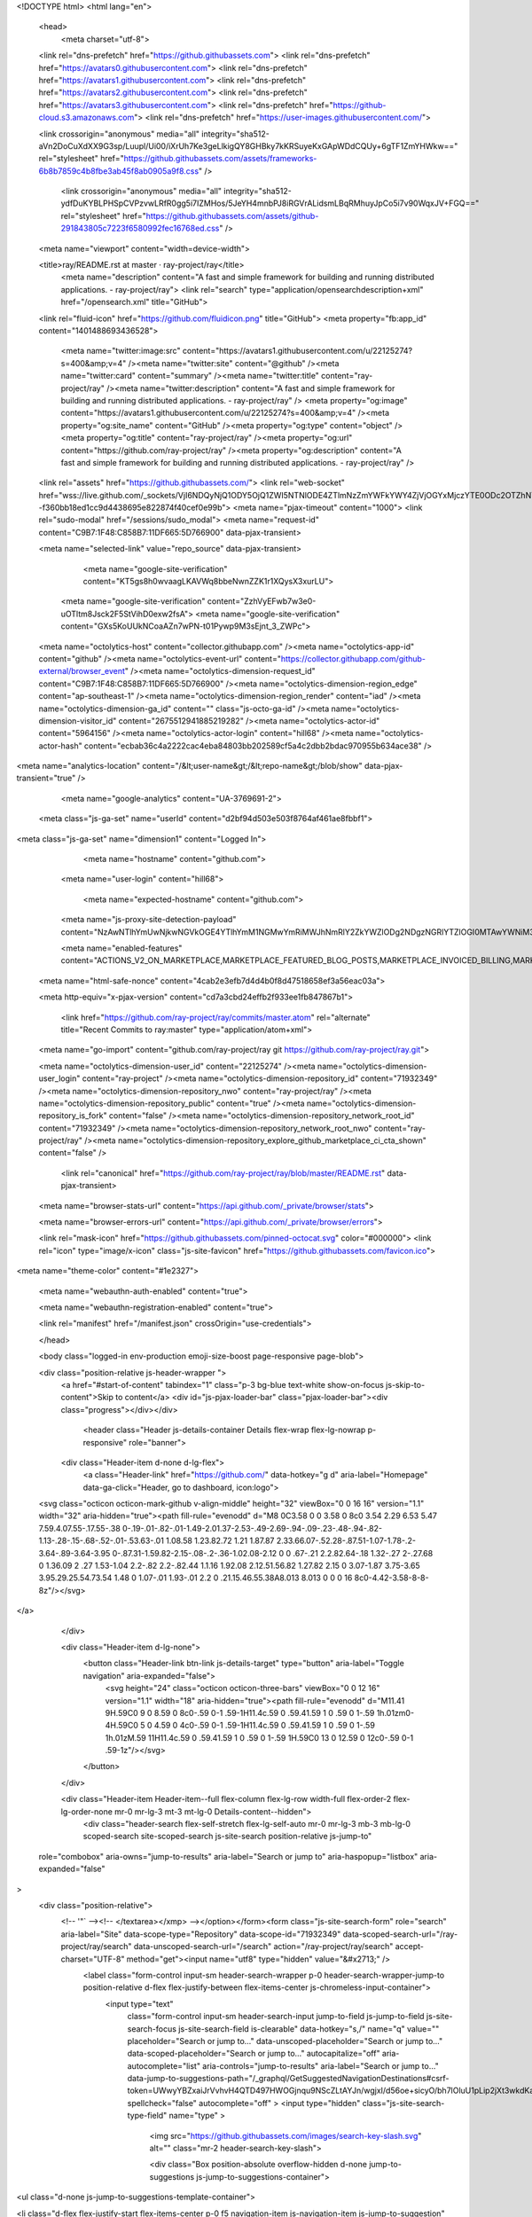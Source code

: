 





<!DOCTYPE html>
<html lang="en">
  <head>
    <meta charset="utf-8">
  <link rel="dns-prefetch" href="https://github.githubassets.com">
  <link rel="dns-prefetch" href="https://avatars0.githubusercontent.com">
  <link rel="dns-prefetch" href="https://avatars1.githubusercontent.com">
  <link rel="dns-prefetch" href="https://avatars2.githubusercontent.com">
  <link rel="dns-prefetch" href="https://avatars3.githubusercontent.com">
  <link rel="dns-prefetch" href="https://github-cloud.s3.amazonaws.com">
  <link rel="dns-prefetch" href="https://user-images.githubusercontent.com/">



  <link crossorigin="anonymous" media="all" integrity="sha512-aVn2DoCuXdXX9G3sp/Luupl/Ui00/iXrUh7Ke3geLlkigQY8GHBky7kKRSuyeKxGApWDdCQUy+6gTF1ZmYHWkw==" rel="stylesheet" href="https://github.githubassets.com/assets/frameworks-6b8b7859c4b8fbe3ab45f8ab0905a9f8.css" />
  
    <link crossorigin="anonymous" media="all" integrity="sha512-ydfDuKYBLPHSpCVPzvwLRfR0gg5i7IZMHos/5JeYH4mnbPJ8iRGVrALidsmLBqRMhuyJpCo5i7v90WqxJV+FGQ==" rel="stylesheet" href="https://github.githubassets.com/assets/github-291843805c7223f6580992fec16768ed.css" />
    
    
    
    

  <meta name="viewport" content="width=device-width">
  
  <title>ray/README.rst at master · ray-project/ray</title>
    <meta name="description" content="A fast and simple framework for building and running distributed applications. - ray-project/ray">
    <link rel="search" type="application/opensearchdescription+xml" href="/opensearch.xml" title="GitHub">
  <link rel="fluid-icon" href="https://github.com/fluidicon.png" title="GitHub">
  <meta property="fb:app_id" content="1401488693436528">

    <meta name="twitter:image:src" content="https://avatars1.githubusercontent.com/u/22125274?s=400&amp;v=4" /><meta name="twitter:site" content="@github" /><meta name="twitter:card" content="summary" /><meta name="twitter:title" content="ray-project/ray" /><meta name="twitter:description" content="A fast and simple framework for building and running distributed applications. - ray-project/ray" />
    <meta property="og:image" content="https://avatars1.githubusercontent.com/u/22125274?s=400&amp;v=4" /><meta property="og:site_name" content="GitHub" /><meta property="og:type" content="object" /><meta property="og:title" content="ray-project/ray" /><meta property="og:url" content="https://github.com/ray-project/ray" /><meta property="og:description" content="A fast and simple framework for building and running distributed applications. - ray-project/ray" />

  <link rel="assets" href="https://github.githubassets.com/">
  <link rel="web-socket" href="wss://live.github.com/_sockets/VjI6NDQyNjQ1ODY5OjQ1ZWI5NTNlODE4ZTlmNzZmYWFkYWY4ZjVjOGYxMjczYTE0ODc2OTZhNTEwMDcxNjU2ZTg3M2VmY2EzOWZlMWQ=--f360bb18ed1cc9d4438695e822874f40cef0e99b">
  <meta name="pjax-timeout" content="1000">
  <link rel="sudo-modal" href="/sessions/sudo_modal">
  <meta name="request-id" content="C9B7:1F48:C858B7:11DF665:5D766900" data-pjax-transient>


  

  <meta name="selected-link" value="repo_source" data-pjax-transient>

      <meta name="google-site-verification" content="KT5gs8h0wvaagLKAVWq8bbeNwnZZK1r1XQysX3xurLU">
    <meta name="google-site-verification" content="ZzhVyEFwb7w3e0-uOTltm8Jsck2F5StVihD0exw2fsA">
    <meta name="google-site-verification" content="GXs5KoUUkNCoaAZn7wPN-t01Pywp9M3sEjnt_3_ZWPc">

  <meta name="octolytics-host" content="collector.githubapp.com" /><meta name="octolytics-app-id" content="github" /><meta name="octolytics-event-url" content="https://collector.githubapp.com/github-external/browser_event" /><meta name="octolytics-dimension-request_id" content="C9B7:1F48:C858B7:11DF665:5D766900" /><meta name="octolytics-dimension-region_edge" content="ap-southeast-1" /><meta name="octolytics-dimension-region_render" content="iad" /><meta name="octolytics-dimension-ga_id" content="" class="js-octo-ga-id" /><meta name="octolytics-dimension-visitor_id" content="2675512941885219282" /><meta name="octolytics-actor-id" content="5964156" /><meta name="octolytics-actor-login" content="hill68" /><meta name="octolytics-actor-hash" content="ecbab36c4a2222cac4eba84803bb202589cf5a4c2dbb2bdac970955b634ace38" />
<meta name="analytics-location" content="/&lt;user-name&gt;/&lt;repo-name&gt;/blob/show" data-pjax-transient="true" />



    <meta name="google-analytics" content="UA-3769691-2">

  <meta class="js-ga-set" name="userId" content="d2bf94d503e503f8764af461ae8fbbf1">

<meta class="js-ga-set" name="dimension1" content="Logged In">



  

      <meta name="hostname" content="github.com">
    <meta name="user-login" content="hill68">

      <meta name="expected-hostname" content="github.com">
    <meta name="js-proxy-site-detection-payload" content="NzAwNTlhYmUwNjkwNGVkOGE4YTlhYmM1NGMwYmRiMWJhNmRlY2ZkYWZlODg2NDgzNGRlYTZlOGI0MTAwYWNiM3x7InJlbW90ZV9hZGRyZXNzIjoiMTIzLjExNi4xNTAuMjQyIiwicmVxdWVzdF9pZCI6IkM5Qjc6MUY0ODpDODU4Qjc6MTFERjY2NTo1RDc2NjkwMCIsInRpbWVzdGFtcCI6MTU2ODA0MTIyMSwiaG9zdCI6ImdpdGh1Yi5jb20ifQ==">

    <meta name="enabled-features" content="ACTIONS_V2_ON_MARKETPLACE,MARKETPLACE_FEATURED_BLOG_POSTS,MARKETPLACE_INVOICED_BILLING,MARKETPLACE_SOCIAL_PROOF_CUSTOMERS,MARKETPLACE_TRENDING_SOCIAL_PROOF,MARKETPLACE_RECOMMENDATIONS,MARKETPLACE_PENDING_INSTALLATIONS,NOTIFY_ON_BLOCK,RELATED_ISSUES,GHE_CLOUD_TRIAL">

  <meta name="html-safe-nonce" content="4cab2e3efb7d4d4b0f8d47518658ef3a56eac03a">

  <meta http-equiv="x-pjax-version" content="cd7a3cbd24effb2f933ee1fb847867b1">
  

      <link href="https://github.com/ray-project/ray/commits/master.atom" rel="alternate" title="Recent Commits to ray:master" type="application/atom+xml">

  <meta name="go-import" content="github.com/ray-project/ray git https://github.com/ray-project/ray.git">

  <meta name="octolytics-dimension-user_id" content="22125274" /><meta name="octolytics-dimension-user_login" content="ray-project" /><meta name="octolytics-dimension-repository_id" content="71932349" /><meta name="octolytics-dimension-repository_nwo" content="ray-project/ray" /><meta name="octolytics-dimension-repository_public" content="true" /><meta name="octolytics-dimension-repository_is_fork" content="false" /><meta name="octolytics-dimension-repository_network_root_id" content="71932349" /><meta name="octolytics-dimension-repository_network_root_nwo" content="ray-project/ray" /><meta name="octolytics-dimension-repository_explore_github_marketplace_ci_cta_shown" content="false" />


    <link rel="canonical" href="https://github.com/ray-project/ray/blob/master/README.rst" data-pjax-transient>


  <meta name="browser-stats-url" content="https://api.github.com/_private/browser/stats">

  <meta name="browser-errors-url" content="https://api.github.com/_private/browser/errors">

  <link rel="mask-icon" href="https://github.githubassets.com/pinned-octocat.svg" color="#000000">
  <link rel="icon" type="image/x-icon" class="js-site-favicon" href="https://github.githubassets.com/favicon.ico">

<meta name="theme-color" content="#1e2327">



  <meta name="webauthn-auth-enabled" content="true">

  <meta name="webauthn-registration-enabled" content="true">

  <link rel="manifest" href="/manifest.json" crossOrigin="use-credentials">

  </head>

  <body class="logged-in env-production emoji-size-boost page-responsive page-blob">
    

  <div class="position-relative js-header-wrapper ">
    <a href="#start-of-content" tabindex="1" class="p-3 bg-blue text-white show-on-focus js-skip-to-content">Skip to content</a>
    <div id="js-pjax-loader-bar" class="pjax-loader-bar"><div class="progress"></div></div>

    
    
    


          <header class="Header js-details-container Details flex-wrap flex-lg-nowrap p-responsive" role="banner">

    <div class="Header-item d-none d-lg-flex">
      <a class="Header-link" href="https://github.com/" data-hotkey="g d" aria-label="Homepage" data-ga-click="Header, go to dashboard, icon:logo">
  <svg class="octicon octicon-mark-github v-align-middle" height="32" viewBox="0 0 16 16" version="1.1" width="32" aria-hidden="true"><path fill-rule="evenodd" d="M8 0C3.58 0 0 3.58 0 8c0 3.54 2.29 6.53 5.47 7.59.4.07.55-.17.55-.38 0-.19-.01-.82-.01-1.49-2.01.37-2.53-.49-2.69-.94-.09-.23-.48-.94-.82-1.13-.28-.15-.68-.52-.01-.53.63-.01 1.08.58 1.23.82.72 1.21 1.87.87 2.33.66.07-.52.28-.87.51-1.07-1.78-.2-3.64-.89-3.64-3.95 0-.87.31-1.59.82-2.15-.08-.2-.36-1.02.08-2.12 0 0 .67-.21 2.2.82.64-.18 1.32-.27 2-.27.68 0 1.36.09 2 .27 1.53-1.04 2.2-.82 2.2-.82.44 1.1.16 1.92.08 2.12.51.56.82 1.27.82 2.15 0 3.07-1.87 3.75-3.65 3.95.29.25.54.73.54 1.48 0 1.07-.01 1.93-.01 2.2 0 .21.15.46.55.38A8.013 8.013 0 0 0 16 8c0-4.42-3.58-8-8-8z"/></svg>
</a>

    </div>

    <div class="Header-item d-lg-none">
      <button class="Header-link btn-link js-details-target" type="button" aria-label="Toggle navigation" aria-expanded="false">
        <svg height="24" class="octicon octicon-three-bars" viewBox="0 0 12 16" version="1.1" width="18" aria-hidden="true"><path fill-rule="evenodd" d="M11.41 9H.59C0 9 0 8.59 0 8c0-.59 0-1 .59-1H11.4c.59 0 .59.41.59 1 0 .59 0 1-.59 1h.01zm0-4H.59C0 5 0 4.59 0 4c0-.59 0-1 .59-1H11.4c.59 0 .59.41.59 1 0 .59 0 1-.59 1h.01zM.59 11H11.4c.59 0 .59.41.59 1 0 .59 0 1-.59 1H.59C0 13 0 12.59 0 12c0-.59 0-1 .59-1z"/></svg>
      </button>
    </div>

    <div class="Header-item Header-item--full flex-column flex-lg-row width-full flex-order-2 flex-lg-order-none mr-0 mr-lg-3 mt-3 mt-lg-0 Details-content--hidden">
        <div class="header-search flex-self-stretch flex-lg-self-auto mr-0 mr-lg-3 mb-3 mb-lg-0 scoped-search site-scoped-search js-site-search position-relative js-jump-to"
  role="combobox"
  aria-owns="jump-to-results"
  aria-label="Search or jump to"
  aria-haspopup="listbox"
  aria-expanded="false"
>
  <div class="position-relative">
    <!-- '"` --><!-- </textarea></xmp> --></option></form><form class="js-site-search-form" role="search" aria-label="Site" data-scope-type="Repository" data-scope-id="71932349" data-scoped-search-url="/ray-project/ray/search" data-unscoped-search-url="/search" action="/ray-project/ray/search" accept-charset="UTF-8" method="get"><input name="utf8" type="hidden" value="&#x2713;" />
      <label class="form-control input-sm header-search-wrapper p-0 header-search-wrapper-jump-to position-relative d-flex flex-justify-between flex-items-center js-chromeless-input-container">
        <input type="text"
          class="form-control input-sm header-search-input jump-to-field js-jump-to-field js-site-search-focus js-site-search-field is-clearable"
          data-hotkey="s,/"
          name="q"
          value=""
          placeholder="Search or jump to…"
          data-unscoped-placeholder="Search or jump to…"
          data-scoped-placeholder="Search or jump to…"
          autocapitalize="off"
          aria-autocomplete="list"
          aria-controls="jump-to-results"
          aria-label="Search or jump to…"
          data-jump-to-suggestions-path="/_graphql/GetSuggestedNavigationDestinations#csrf-token=UWwyYBZxaiJrVvhvH4QTD497HWOGjnqu9NScZLtAYJn/wgjxI/d56oe+sicyO/bh7lOluU1pLip2jXt3wkdKag=="
          spellcheck="false"
          autocomplete="off"
          >
          <input type="hidden" class="js-site-search-type-field" name="type" >
            <img src="https://github.githubassets.com/images/search-key-slash.svg" alt="" class="mr-2 header-search-key-slash">

            <div class="Box position-absolute overflow-hidden d-none jump-to-suggestions js-jump-to-suggestions-container">
              
<ul class="d-none js-jump-to-suggestions-template-container">
  

<li class="d-flex flex-justify-start flex-items-center p-0 f5 navigation-item js-navigation-item js-jump-to-suggestion" role="option">
  <a tabindex="-1" class="no-underline d-flex flex-auto flex-items-center jump-to-suggestions-path js-jump-to-suggestion-path js-navigation-open p-2" href="">
    <div class="jump-to-octicon js-jump-to-octicon flex-shrink-0 mr-2 text-center d-none">
      <svg height="16" width="16" class="octicon octicon-repo flex-shrink-0 js-jump-to-octicon-repo d-none" title="Repository" aria-label="Repository" viewBox="0 0 12 16" version="1.1" role="img"><path fill-rule="evenodd" d="M4 9H3V8h1v1zm0-3H3v1h1V6zm0-2H3v1h1V4zm0-2H3v1h1V2zm8-1v12c0 .55-.45 1-1 1H6v2l-1.5-1.5L3 16v-2H1c-.55 0-1-.45-1-1V1c0-.55.45-1 1-1h10c.55 0 1 .45 1 1zm-1 10H1v2h2v-1h3v1h5v-2zm0-10H2v9h9V1z"/></svg>
      <svg height="16" width="16" class="octicon octicon-project flex-shrink-0 js-jump-to-octicon-project d-none" title="Project" aria-label="Project" viewBox="0 0 15 16" version="1.1" role="img"><path fill-rule="evenodd" d="M10 12h3V2h-3v10zm-4-2h3V2H6v8zm-4 4h3V2H2v12zm-1 1h13V1H1v14zM14 0H1a1 1 0 0 0-1 1v14a1 1 0 0 0 1 1h13a1 1 0 0 0 1-1V1a1 1 0 0 0-1-1z"/></svg>
      <svg height="16" width="16" class="octicon octicon-search flex-shrink-0 js-jump-to-octicon-search d-none" title="Search" aria-label="Search" viewBox="0 0 16 16" version="1.1" role="img"><path fill-rule="evenodd" d="M15.7 13.3l-3.81-3.83A5.93 5.93 0 0 0 13 6c0-3.31-2.69-6-6-6S1 2.69 1 6s2.69 6 6 6c1.3 0 2.48-.41 3.47-1.11l3.83 3.81c.19.2.45.3.7.3.25 0 .52-.09.7-.3a.996.996 0 0 0 0-1.41v.01zM7 10.7c-2.59 0-4.7-2.11-4.7-4.7 0-2.59 2.11-4.7 4.7-4.7 2.59 0 4.7 2.11 4.7 4.7 0 2.59-2.11 4.7-4.7 4.7z"/></svg>
    </div>

    <img class="avatar mr-2 flex-shrink-0 js-jump-to-suggestion-avatar d-none" alt="" aria-label="Team" src="" width="28" height="28">

    <div class="jump-to-suggestion-name js-jump-to-suggestion-name flex-auto overflow-hidden text-left no-wrap css-truncate css-truncate-target">
    </div>

    <div class="border rounded-1 flex-shrink-0 bg-gray px-1 text-gray-light ml-1 f6 d-none js-jump-to-badge-search">
      <span class="js-jump-to-badge-search-text-default d-none" aria-label="in this repository">
        In this repository
      </span>
      <span class="js-jump-to-badge-search-text-global d-none" aria-label="in all of GitHub">
        All GitHub
      </span>
      <span aria-hidden="true" class="d-inline-block ml-1 v-align-middle">↵</span>
    </div>

    <div aria-hidden="true" class="border rounded-1 flex-shrink-0 bg-gray px-1 text-gray-light ml-1 f6 d-none d-on-nav-focus js-jump-to-badge-jump">
      Jump to
      <span class="d-inline-block ml-1 v-align-middle">↵</span>
    </div>
  </a>
</li>

</ul>

<ul class="d-none js-jump-to-no-results-template-container">
  <li class="d-flex flex-justify-center flex-items-center f5 d-none js-jump-to-suggestion p-2">
    <span class="text-gray">No suggested jump to results</span>
  </li>
</ul>

<ul id="jump-to-results" role="listbox" class="p-0 m-0 js-navigation-container jump-to-suggestions-results-container js-jump-to-suggestions-results-container">
  

<li class="d-flex flex-justify-start flex-items-center p-0 f5 navigation-item js-navigation-item js-jump-to-scoped-search d-none" role="option">
  <a tabindex="-1" class="no-underline d-flex flex-auto flex-items-center jump-to-suggestions-path js-jump-to-suggestion-path js-navigation-open p-2" href="">
    <div class="jump-to-octicon js-jump-to-octicon flex-shrink-0 mr-2 text-center d-none">
      <svg height="16" width="16" class="octicon octicon-repo flex-shrink-0 js-jump-to-octicon-repo d-none" title="Repository" aria-label="Repository" viewBox="0 0 12 16" version="1.1" role="img"><path fill-rule="evenodd" d="M4 9H3V8h1v1zm0-3H3v1h1V6zm0-2H3v1h1V4zm0-2H3v1h1V2zm8-1v12c0 .55-.45 1-1 1H6v2l-1.5-1.5L3 16v-2H1c-.55 0-1-.45-1-1V1c0-.55.45-1 1-1h10c.55 0 1 .45 1 1zm-1 10H1v2h2v-1h3v1h5v-2zm0-10H2v9h9V1z"/></svg>
      <svg height="16" width="16" class="octicon octicon-project flex-shrink-0 js-jump-to-octicon-project d-none" title="Project" aria-label="Project" viewBox="0 0 15 16" version="1.1" role="img"><path fill-rule="evenodd" d="M10 12h3V2h-3v10zm-4-2h3V2H6v8zm-4 4h3V2H2v12zm-1 1h13V1H1v14zM14 0H1a1 1 0 0 0-1 1v14a1 1 0 0 0 1 1h13a1 1 0 0 0 1-1V1a1 1 0 0 0-1-1z"/></svg>
      <svg height="16" width="16" class="octicon octicon-search flex-shrink-0 js-jump-to-octicon-search d-none" title="Search" aria-label="Search" viewBox="0 0 16 16" version="1.1" role="img"><path fill-rule="evenodd" d="M15.7 13.3l-3.81-3.83A5.93 5.93 0 0 0 13 6c0-3.31-2.69-6-6-6S1 2.69 1 6s2.69 6 6 6c1.3 0 2.48-.41 3.47-1.11l3.83 3.81c.19.2.45.3.7.3.25 0 .52-.09.7-.3a.996.996 0 0 0 0-1.41v.01zM7 10.7c-2.59 0-4.7-2.11-4.7-4.7 0-2.59 2.11-4.7 4.7-4.7 2.59 0 4.7 2.11 4.7 4.7 0 2.59-2.11 4.7-4.7 4.7z"/></svg>
    </div>

    <img class="avatar mr-2 flex-shrink-0 js-jump-to-suggestion-avatar d-none" alt="" aria-label="Team" src="" width="28" height="28">

    <div class="jump-to-suggestion-name js-jump-to-suggestion-name flex-auto overflow-hidden text-left no-wrap css-truncate css-truncate-target">
    </div>

    <div class="border rounded-1 flex-shrink-0 bg-gray px-1 text-gray-light ml-1 f6 d-none js-jump-to-badge-search">
      <span class="js-jump-to-badge-search-text-default d-none" aria-label="in this repository">
        In this repository
      </span>
      <span class="js-jump-to-badge-search-text-global d-none" aria-label="in all of GitHub">
        All GitHub
      </span>
      <span aria-hidden="true" class="d-inline-block ml-1 v-align-middle">↵</span>
    </div>

    <div aria-hidden="true" class="border rounded-1 flex-shrink-0 bg-gray px-1 text-gray-light ml-1 f6 d-none d-on-nav-focus js-jump-to-badge-jump">
      Jump to
      <span class="d-inline-block ml-1 v-align-middle">↵</span>
    </div>
  </a>
</li>

  

<li class="d-flex flex-justify-start flex-items-center p-0 f5 navigation-item js-navigation-item js-jump-to-global-search d-none" role="option">
  <a tabindex="-1" class="no-underline d-flex flex-auto flex-items-center jump-to-suggestions-path js-jump-to-suggestion-path js-navigation-open p-2" href="">
    <div class="jump-to-octicon js-jump-to-octicon flex-shrink-0 mr-2 text-center d-none">
      <svg height="16" width="16" class="octicon octicon-repo flex-shrink-0 js-jump-to-octicon-repo d-none" title="Repository" aria-label="Repository" viewBox="0 0 12 16" version="1.1" role="img"><path fill-rule="evenodd" d="M4 9H3V8h1v1zm0-3H3v1h1V6zm0-2H3v1h1V4zm0-2H3v1h1V2zm8-1v12c0 .55-.45 1-1 1H6v2l-1.5-1.5L3 16v-2H1c-.55 0-1-.45-1-1V1c0-.55.45-1 1-1h10c.55 0 1 .45 1 1zm-1 10H1v2h2v-1h3v1h5v-2zm0-10H2v9h9V1z"/></svg>
      <svg height="16" width="16" class="octicon octicon-project flex-shrink-0 js-jump-to-octicon-project d-none" title="Project" aria-label="Project" viewBox="0 0 15 16" version="1.1" role="img"><path fill-rule="evenodd" d="M10 12h3V2h-3v10zm-4-2h3V2H6v8zm-4 4h3V2H2v12zm-1 1h13V1H1v14zM14 0H1a1 1 0 0 0-1 1v14a1 1 0 0 0 1 1h13a1 1 0 0 0 1-1V1a1 1 0 0 0-1-1z"/></svg>
      <svg height="16" width="16" class="octicon octicon-search flex-shrink-0 js-jump-to-octicon-search d-none" title="Search" aria-label="Search" viewBox="0 0 16 16" version="1.1" role="img"><path fill-rule="evenodd" d="M15.7 13.3l-3.81-3.83A5.93 5.93 0 0 0 13 6c0-3.31-2.69-6-6-6S1 2.69 1 6s2.69 6 6 6c1.3 0 2.48-.41 3.47-1.11l3.83 3.81c.19.2.45.3.7.3.25 0 .52-.09.7-.3a.996.996 0 0 0 0-1.41v.01zM7 10.7c-2.59 0-4.7-2.11-4.7-4.7 0-2.59 2.11-4.7 4.7-4.7 2.59 0 4.7 2.11 4.7 4.7 0 2.59-2.11 4.7-4.7 4.7z"/></svg>
    </div>

    <img class="avatar mr-2 flex-shrink-0 js-jump-to-suggestion-avatar d-none" alt="" aria-label="Team" src="" width="28" height="28">

    <div class="jump-to-suggestion-name js-jump-to-suggestion-name flex-auto overflow-hidden text-left no-wrap css-truncate css-truncate-target">
    </div>

    <div class="border rounded-1 flex-shrink-0 bg-gray px-1 text-gray-light ml-1 f6 d-none js-jump-to-badge-search">
      <span class="js-jump-to-badge-search-text-default d-none" aria-label="in this repository">
        In this repository
      </span>
      <span class="js-jump-to-badge-search-text-global d-none" aria-label="in all of GitHub">
        All GitHub
      </span>
      <span aria-hidden="true" class="d-inline-block ml-1 v-align-middle">↵</span>
    </div>

    <div aria-hidden="true" class="border rounded-1 flex-shrink-0 bg-gray px-1 text-gray-light ml-1 f6 d-none d-on-nav-focus js-jump-to-badge-jump">
      Jump to
      <span class="d-inline-block ml-1 v-align-middle">↵</span>
    </div>
  </a>
</li>


    <li class="d-flex flex-justify-center flex-items-center p-0 f5 js-jump-to-suggestion">
      <img src="https://github.githubassets.com/images/spinners/octocat-spinner-128.gif" alt="Octocat Spinner Icon" class="m-2" width="28">
    </li>
</ul>

            </div>
      </label>
</form>  </div>
</div>


      <nav class="d-flex flex-column flex-lg-row flex-self-stretch flex-lg-self-auto" aria-label="Global">
    <a class="Header-link d-block d-lg-none py-2 py-lg-0 border-top border-lg-top-0 border-white-fade-15" data-ga-click="Header, click, Nav menu - item:dashboard:user" aria-label="Dashboard" href="/dashboard">
      Dashboard
</a>
  <a class="js-selected-navigation-item Header-link  mr-0 mr-lg-3 py-2 py-lg-0 border-top border-lg-top-0 border-white-fade-15" data-hotkey="g p" data-ga-click="Header, click, Nav menu - item:pulls context:user" aria-label="Pull requests you created" data-selected-links="/pulls /pulls/assigned /pulls/mentioned /pulls" href="/pulls">
    Pull requests
</a>
  <a class="js-selected-navigation-item Header-link  mr-0 mr-lg-3 py-2 py-lg-0 border-top border-lg-top-0 border-white-fade-15" data-hotkey="g i" data-ga-click="Header, click, Nav menu - item:issues context:user" aria-label="Issues you created" data-selected-links="/issues /issues/assigned /issues/mentioned /issues" href="/issues">
    Issues
</a>
    <div class="mr-0 mr-lg-3 py-2 py-lg-0 border-top border-lg-top-0 border-white-fade-15">
      <a class="js-selected-navigation-item Header-link" data-ga-click="Header, click, Nav menu - item:marketplace context:user" data-octo-click="marketplace_click" data-octo-dimensions="location:nav_bar" data-selected-links=" /marketplace" href="/marketplace">
        Marketplace
</a>      

    </div>

  <a class="js-selected-navigation-item Header-link  mr-0 mr-lg-3 py-2 py-lg-0 border-top border-lg-top-0 border-white-fade-15" data-ga-click="Header, click, Nav menu - item:explore" data-selected-links="/explore /trending /trending/developers /integrations /integrations/feature/code /integrations/feature/collaborate /integrations/feature/ship showcases showcases_search showcases_landing /explore" href="/explore">
    Explore
</a>


    <a class="Header-link d-block d-lg-none mr-0 mr-lg-3 py-2 py-lg-0 border-top border-lg-top-0 border-white-fade-15" href="https://github.com/hill68">
      <img class="avatar" height="20" width="20" alt="@hill68" src="https://avatars0.githubusercontent.com/u/5964156?s=60&amp;v=4" />
      hill68
</a>
    <!-- '"` --><!-- </textarea></xmp> --></option></form><form action="/logout" accept-charset="UTF-8" method="post"><input name="utf8" type="hidden" value="&#x2713;" /><input type="hidden" name="authenticity_token" value="DKXQo1cMv0QlzUnTtpC3OXuoWGTPUw1JJsvV/zq86nDUtBGYdSyBRpzG/PCaGJTFjbis9mcVSP5GBmRm1UAZQA==" />
      <button type="submit" class="Header-link mr-0 mr-lg-3 py-2 py-lg-0 border-top border-lg-top-0 border-white-fade-15 d-lg-none btn-link d-block width-full text-left" data-ga-click="Header, sign out, icon:logout" style="padding-left: 2px;">
        <svg class="octicon octicon-sign-out v-align-middle" viewBox="0 0 16 16" version="1.1" width="16" height="16" aria-hidden="true"><path fill-rule="evenodd" d="M12 9V7H8V5h4V3l4 3-4 3zm-2 3H6V3L2 1h8v3h1V1c0-.55-.45-1-1-1H1C.45 0 0 .45 0 1v11.38c0 .39.22.73.55.91L6 16.01V13h4c.55 0 1-.45 1-1V8h-1v4z"/></svg>
        Sign out
      </button>
</form></nav>

    </div>

    <div class="Header-item Header-item--full flex-justify-center d-lg-none position-relative">
      <div class="css-truncate css-truncate-target width-fit position-absolute left-0 right-0 text-center">
              <svg class="octicon octicon-repo" viewBox="0 0 12 16" version="1.1" width="12" height="16" aria-hidden="true"><path fill-rule="evenodd" d="M4 9H3V8h1v1zm0-3H3v1h1V6zm0-2H3v1h1V4zm0-2H3v1h1V2zm8-1v12c0 .55-.45 1-1 1H6v2l-1.5-1.5L3 16v-2H1c-.55 0-1-.45-1-1V1c0-.55.45-1 1-1h10c.55 0 1 .45 1 1zm-1 10H1v2h2v-1h3v1h5v-2zm0-10H2v9h9V1z"/></svg>
    <a class="Header-link" href="/ray-project">ray-project</a>
    /
    <a class="Header-link" href="/ray-project/ray">ray</a>

</div>
    </div>



    <div class="Header-item mr-0 mr-lg-3 flex-order-1 flex-lg-order-none">
      

    <a aria-label="You have no unread notifications" class="Header-link notification-indicator position-relative tooltipped tooltipped-s js-socket-channel js-notification-indicator" data-hotkey="g n" data-ga-click="Header, go to notifications, icon:read" data-channel="notification-changed:5964156" href="/notifications">
        <span class="mail-status "></span>
        <svg class="octicon octicon-bell" viewBox="0 0 14 16" version="1.1" width="14" height="16" aria-hidden="true"><path fill-rule="evenodd" d="M14 12v1H0v-1l.73-.58c.77-.77.81-2.55 1.19-4.42C2.69 3.23 6 2 6 2c0-.55.45-1 1-1s1 .45 1 1c0 0 3.39 1.23 4.16 5 .38 1.88.42 3.66 1.19 4.42l.66.58H14zm-7 4c1.11 0 2-.89 2-2H5c0 1.11.89 2 2 2z"/></svg>
</a>
    </div>


    <div class="Header-item position-relative d-none d-lg-flex">
      <details class="details-overlay details-reset">
  <summary class="Header-link"
      aria-label="Create new…"
      data-ga-click="Header, create new, icon:add">
    <svg class="octicon octicon-plus" viewBox="0 0 12 16" version="1.1" width="12" height="16" aria-hidden="true"><path fill-rule="evenodd" d="M12 9H7v5H5V9H0V7h5V2h2v5h5v2z"/></svg> <span class="dropdown-caret"></span>
  </summary>
  <details-menu class="dropdown-menu dropdown-menu-sw">
    
<a role="menuitem" class="dropdown-item" href="/new" data-ga-click="Header, create new repository">
  New repository
</a>

  <a role="menuitem" class="dropdown-item" href="/new/import" data-ga-click="Header, import a repository">
    Import repository
  </a>

<a role="menuitem" class="dropdown-item" href="https://gist.github.com/" data-ga-click="Header, create new gist">
  New gist
</a>

  <a role="menuitem" class="dropdown-item" href="/organizations/new" data-ga-click="Header, create new organization">
    New organization
  </a>


  <div role="none" class="dropdown-divider"></div>
  <div class="dropdown-header">
    <span title="ray-project/ray">This repository</span>
  </div>
    <a role="menuitem" class="dropdown-item" href="/ray-project/ray/issues/new" data-ga-click="Header, create new issue" data-skip-pjax>
      New issue
    </a>


  </details-menu>
</details>

    </div>

    <div class="Header-item position-relative mr-0 d-none d-lg-flex">
      
<details class="details-overlay details-reset">
  <summary class="Header-link"
    aria-label="View profile and more"
    data-ga-click="Header, show menu, icon:avatar">
    <img alt="@hill68" class="avatar" src="https://avatars3.githubusercontent.com/u/5964156?s=40&amp;v=4" height="20" width="20">
    <span class="dropdown-caret"></span>
  </summary>
  <details-menu class="dropdown-menu dropdown-menu-sw mt-2" style="width: 180px">
    <div class="header-nav-current-user css-truncate"><a role="menuitem" class="no-underline user-profile-link px-3 pt-2 pb-2 mb-n2 mt-n1 d-block" href="/hill68" data-ga-click="Header, go to profile, text:Signed in as">Signed in as <strong class="css-truncate-target">hill68</strong></a></div>
    <div role="none" class="dropdown-divider"></div>

      <div class="pl-3 pr-3 f6 user-status-container js-user-status-context pb-1" data-url="/users/status?compact=1&amp;link_mentions=0&amp;truncate=1">
        
<div class="js-user-status-container
    user-status-compact rounded-1 px-2 py-1 mt-2
    border
  " data-team-hovercards-enabled>
  <details class="js-user-status-details details-reset details-overlay details-overlay-dark">
    <summary class="btn-link btn-block link-gray no-underline js-toggle-user-status-edit toggle-user-status-edit "
      role="menuitem" data-hydro-click="{&quot;event_type&quot;:&quot;user_profile.click&quot;,&quot;payload&quot;:{&quot;profile_user_id&quot;:22125274,&quot;target&quot;:&quot;EDIT_USER_STATUS&quot;,&quot;user_id&quot;:5964156,&quot;client_id&quot;:&quot;622941400.1560764882&quot;,&quot;originating_request_id&quot;:&quot;C9B7:1F48:C858B7:11DF665:5D766900&quot;,&quot;originating_url&quot;:&quot;https://github.com/ray-project/ray/blob/master/README.rst&quot;,&quot;referrer&quot;:&quot;https://github.com/ray-project/ray&quot;}}" data-hydro-click-hmac="903d35131c031a059bc93db80d4a2bbaa0eb100840174a9a68c0b12dcacec246">
      <div class="d-flex">
        <div class="f6 lh-condensed user-status-header
          d-inline-block v-align-middle
            user-status-emoji-only-header circle
            pr-2
"
            style="max-width: 29px"
          >
          <div class="user-status-emoji-container flex-shrink-0 mr-1 mt-1 lh-condensed-ultra v-align-bottom" style="">
            <svg class="octicon octicon-smiley" viewBox="0 0 16 16" version="1.1" width="16" height="16" aria-hidden="true"><path fill-rule="evenodd" d="M8 0C3.58 0 0 3.58 0 8s3.58 8 8 8 8-3.58 8-8-3.58-8-8-8zm4.81 12.81a6.72 6.72 0 0 1-2.17 1.45c-.83.36-1.72.53-2.64.53-.92 0-1.81-.17-2.64-.53-.81-.34-1.55-.83-2.17-1.45a6.773 6.773 0 0 1-1.45-2.17A6.59 6.59 0 0 1 1.21 8c0-.92.17-1.81.53-2.64.34-.81.83-1.55 1.45-2.17.62-.62 1.36-1.11 2.17-1.45A6.59 6.59 0 0 1 8 1.21c.92 0 1.81.17 2.64.53.81.34 1.55.83 2.17 1.45.62.62 1.11 1.36 1.45 2.17.36.83.53 1.72.53 2.64 0 .92-.17 1.81-.53 2.64-.34.81-.83 1.55-1.45 2.17zM4 6.8v-.59c0-.66.53-1.19 1.2-1.19h.59c.66 0 1.19.53 1.19 1.19v.59c0 .67-.53 1.2-1.19 1.2H5.2C4.53 8 4 7.47 4 6.8zm5 0v-.59c0-.66.53-1.19 1.2-1.19h.59c.66 0 1.19.53 1.19 1.19v.59c0 .67-.53 1.2-1.19 1.2h-.59C9.53 8 9 7.47 9 6.8zm4 3.2c-.72 1.88-2.91 3-5 3s-4.28-1.13-5-3c-.14-.39.23-1 .66-1h8.59c.41 0 .89.61.75 1z"/></svg>
          </div>
        </div>
        <div class="
          d-inline-block v-align-middle
          
          
           css-truncate css-truncate-target 
           user-status-message-wrapper f6"
           style="line-height: 20px;" >
          <div class="d-inline-block text-gray-dark v-align-text-top text-left">
              <span class="text-gray ml-2">Set status</span>
          </div>
        </div>
      </div>
    </summary>
    <details-dialog class="details-dialog rounded-1 anim-fade-in fast Box Box--overlay" role="dialog" tabindex="-1">
      <!-- '"` --><!-- </textarea></xmp> --></option></form><form class="position-relative flex-auto js-user-status-form" action="/users/status?compact=1&amp;link_mentions=0&amp;truncate=1" accept-charset="UTF-8" method="post"><input name="utf8" type="hidden" value="&#x2713;" /><input type="hidden" name="_method" value="put" /><input type="hidden" name="authenticity_token" value="kE9YGo5qh6kI26IYV7a3B9To7nEBob6RqXdwjnzVGwcr2UbmUbb5VI1jYE9rDA95h0m3pF72+enPSPGMXgQcyQ==" />
        <div class="Box-header bg-gray border-bottom p-3">
          <button class="Box-btn-octicon js-toggle-user-status-edit btn-octicon float-right" type="reset" aria-label="Close dialog" data-close-dialog>
            <svg class="octicon octicon-x" viewBox="0 0 12 16" version="1.1" width="12" height="16" aria-hidden="true"><path fill-rule="evenodd" d="M7.48 8l3.75 3.75-1.48 1.48L6 9.48l-3.75 3.75-1.48-1.48L4.52 8 .77 4.25l1.48-1.48L6 6.52l3.75-3.75 1.48 1.48L7.48 8z"/></svg>
          </button>
          <h3 class="Box-title f5 text-bold text-gray-dark">Edit status</h3>
        </div>
        <input type="hidden" name="emoji" class="js-user-status-emoji-field" value="">
        <input type="hidden" name="organization_id" class="js-user-status-org-id-field" value="">
        <div class="px-3 py-2 text-gray-dark">
          <div class="js-characters-remaining-container position-relative mt-2">
            <div class="input-group d-table form-group my-0 js-user-status-form-group">
              <span class="input-group-button d-table-cell v-align-middle" style="width: 1%">
                <button type="button" aria-label="Choose an emoji" class="btn-outline btn js-toggle-user-status-emoji-picker btn-open-emoji-picker p-0">
                  <span class="js-user-status-original-emoji" hidden></span>
                  <span class="js-user-status-custom-emoji"></span>
                  <span class="js-user-status-no-emoji-icon" >
                    <svg class="octicon octicon-smiley" viewBox="0 0 16 16" version="1.1" width="16" height="16" aria-hidden="true"><path fill-rule="evenodd" d="M8 0C3.58 0 0 3.58 0 8s3.58 8 8 8 8-3.58 8-8-3.58-8-8-8zm4.81 12.81a6.72 6.72 0 0 1-2.17 1.45c-.83.36-1.72.53-2.64.53-.92 0-1.81-.17-2.64-.53-.81-.34-1.55-.83-2.17-1.45a6.773 6.773 0 0 1-1.45-2.17A6.59 6.59 0 0 1 1.21 8c0-.92.17-1.81.53-2.64.34-.81.83-1.55 1.45-2.17.62-.62 1.36-1.11 2.17-1.45A6.59 6.59 0 0 1 8 1.21c.92 0 1.81.17 2.64.53.81.34 1.55.83 2.17 1.45.62.62 1.11 1.36 1.45 2.17.36.83.53 1.72.53 2.64 0 .92-.17 1.81-.53 2.64-.34.81-.83 1.55-1.45 2.17zM4 6.8v-.59c0-.66.53-1.19 1.2-1.19h.59c.66 0 1.19.53 1.19 1.19v.59c0 .67-.53 1.2-1.19 1.2H5.2C4.53 8 4 7.47 4 6.8zm5 0v-.59c0-.66.53-1.19 1.2-1.19h.59c.66 0 1.19.53 1.19 1.19v.59c0 .67-.53 1.2-1.19 1.2h-.59C9.53 8 9 7.47 9 6.8zm4 3.2c-.72 1.88-2.91 3-5 3s-4.28-1.13-5-3c-.14-.39.23-1 .66-1h8.59c.41 0 .89.61.75 1z"/></svg>
                  </span>
                </button>
              </span>
              <text-expander keys=": @" data-mention-url="/autocomplete/user-suggestions" data-emoji-url="/autocomplete/emoji">
                <input
                  type="text"
                  autocomplete="off"
                  data-no-org-url="/autocomplete/user-suggestions"
                  data-org-url="/suggestions?mention_suggester=1"
                  data-maxlength="80"
                  class="d-table-cell width-full form-control js-user-status-message-field js-characters-remaining-field"
                  placeholder="What's happening?"
                  name="message"
                  value=""
                  aria-label="What is your current status?">
              </text-expander>
              <div class="error">Could not update your status, please try again.</div>
            </div>
            <div style="margin-left: 53px" class="my-1 text-small label-characters-remaining js-characters-remaining" data-suffix="remaining" hidden>
              80 remaining
            </div>
          </div>
          <include-fragment class="js-user-status-emoji-picker" data-url="/users/status/emoji"></include-fragment>
          <div class="overflow-auto ml-n3 mr-n3 px-3 border-bottom" style="max-height: 33vh">
            <div class="user-status-suggestions js-user-status-suggestions collapsed overflow-hidden">
              <h4 class="f6 text-normal my-3">Suggestions:</h4>
              <div class="mx-3 mt-2 clearfix">
                  <div class="float-left col-6">
                      <button type="button" value=":palm_tree:" class="d-flex flex-items-baseline flex-items-stretch lh-condensed f6 btn-link link-gray no-underline js-predefined-user-status mb-1">
                        <div class="emoji-status-width mr-2 v-align-middle js-predefined-user-status-emoji">
                          <g-emoji alias="palm_tree" fallback-src="https://github.githubassets.com/images/icons/emoji/unicode/1f334.png">🌴</g-emoji>
                        </div>
                        <div class="d-flex flex-items-center no-underline js-predefined-user-status-message ws-normal text-left" style="border-left: 1px solid transparent">
                          On vacation
                        </div>
                      </button>
                      <button type="button" value=":face_with_thermometer:" class="d-flex flex-items-baseline flex-items-stretch lh-condensed f6 btn-link link-gray no-underline js-predefined-user-status mb-1">
                        <div class="emoji-status-width mr-2 v-align-middle js-predefined-user-status-emoji">
                          <g-emoji alias="face_with_thermometer" fallback-src="https://github.githubassets.com/images/icons/emoji/unicode/1f912.png">🤒</g-emoji>
                        </div>
                        <div class="d-flex flex-items-center no-underline js-predefined-user-status-message ws-normal text-left" style="border-left: 1px solid transparent">
                          Out sick
                        </div>
                      </button>
                  </div>
                  <div class="float-left col-6">
                      <button type="button" value=":house:" class="d-flex flex-items-baseline flex-items-stretch lh-condensed f6 btn-link link-gray no-underline js-predefined-user-status mb-1">
                        <div class="emoji-status-width mr-2 v-align-middle js-predefined-user-status-emoji">
                          <g-emoji alias="house" fallback-src="https://github.githubassets.com/images/icons/emoji/unicode/1f3e0.png">🏠</g-emoji>
                        </div>
                        <div class="d-flex flex-items-center no-underline js-predefined-user-status-message ws-normal text-left" style="border-left: 1px solid transparent">
                          Working from home
                        </div>
                      </button>
                      <button type="button" value=":dart:" class="d-flex flex-items-baseline flex-items-stretch lh-condensed f6 btn-link link-gray no-underline js-predefined-user-status mb-1">
                        <div class="emoji-status-width mr-2 v-align-middle js-predefined-user-status-emoji">
                          <g-emoji alias="dart" fallback-src="https://github.githubassets.com/images/icons/emoji/unicode/1f3af.png">🎯</g-emoji>
                        </div>
                        <div class="d-flex flex-items-center no-underline js-predefined-user-status-message ws-normal text-left" style="border-left: 1px solid transparent">
                          Focusing
                        </div>
                      </button>
                  </div>
              </div>
            </div>
            <div class="user-status-limited-availability-container">
              <div class="form-checkbox my-0">
                <input type="checkbox" name="limited_availability" value="1" class="js-user-status-limited-availability-checkbox" data-default-message="I may be slow to respond." aria-describedby="limited-availability-help-text-truncate-true-compact-true" id="limited-availability-truncate-true-compact-true">
                <label class="d-block f5 text-gray-dark mb-1" for="limited-availability-truncate-true-compact-true">
                  Busy
                </label>
                <p class="note" id="limited-availability-help-text-truncate-true-compact-true">
                  When others mention you, assign you, or request your review,
                  GitHub will let them know that you have limited availability.
                </p>
              </div>
            </div>
          </div>
            

<div class="d-inline-block f5 mr-2 pt-3 pb-2" >
  <div class="d-inline-block mr-1">
    Clear status
  </div>

  <details class="js-user-status-expire-drop-down f6 dropdown details-reset details-overlay d-inline-block mr-2">
    <summary class="f5 btn-link link-gray-dark border px-2 py-1 rounded-1" aria-haspopup="true">
      <div class="js-user-status-expiration-interval-selected d-inline-block v-align-baseline">
        Never
      </div>
      <div class="dropdown-caret"></div>
    </summary>

    <ul class="dropdown-menu dropdown-menu-se pl-0 overflow-auto" style="width: 220px; max-height: 15.5em">
      <li>
        <button type="button" class="btn-link dropdown-item js-user-status-expire-button ws-normal" title="Never">
          <span class="d-inline-block text-bold mb-1">Never</span>
          <div class="f6 lh-condensed">Keep this status until you clear your status or edit your status.</div>
        </button>
      </li>
      <li class="dropdown-divider" role="none"></li>
        <li>
          <button type="button" class="btn-link dropdown-item ws-normal js-user-status-expire-button" title="in 30 minutes" value="2019-09-09T23:30:21+08:00">
            in 30 minutes
          </button>
        </li>
        <li>
          <button type="button" class="btn-link dropdown-item ws-normal js-user-status-expire-button" title="in 1 hour" value="2019-09-10T00:00:21+08:00">
            in 1 hour
          </button>
        </li>
        <li>
          <button type="button" class="btn-link dropdown-item ws-normal js-user-status-expire-button" title="in 4 hours" value="2019-09-10T03:00:21+08:00">
            in 4 hours
          </button>
        </li>
        <li>
          <button type="button" class="btn-link dropdown-item ws-normal js-user-status-expire-button" title="today" value="2019-09-09T23:59:59+08:00">
            today
          </button>
        </li>
        <li>
          <button type="button" class="btn-link dropdown-item ws-normal js-user-status-expire-button" title="this week" value="2019-09-15T23:59:59+08:00">
            this week
          </button>
        </li>
    </ul>
  </details>
  <input class="js-user-status-expiration-date-input" type="hidden" name="expires_at" value="">
</div>

          <include-fragment class="js-user-status-org-picker" data-url="/users/status/organizations"></include-fragment>
        </div>
        <div class="d-flex flex-items-center flex-justify-between p-3 border-top">
          <button type="submit" disabled class="width-full btn btn-primary mr-2 js-user-status-submit">
            Set status
          </button>
          <button type="button" disabled class="width-full js-clear-user-status-button btn ml-2 ">
            Clear status
          </button>
        </div>
</form>    </details-dialog>
  </details>
</div>

      </div>
      <div role="none" class="dropdown-divider"></div>


    <a role="menuitem" class="dropdown-item" href="/hill68" data-ga-click="Header, go to profile, text:your profile">Your profile</a>


    <a role="menuitem" class="dropdown-item" href="/hill68?tab=repositories" data-ga-click="Header, go to repositories, text:your repositories">Your repositories</a>

    <a role="menuitem" class="dropdown-item" href="/hill68?tab=projects" data-ga-click="Header, go to projects, text:your projects">Your projects</a>

    <a role="menuitem" class="dropdown-item" href="/hill68?tab=stars" data-ga-click="Header, go to starred repos, text:your stars">Your stars</a>
      <a role="menuitem" class="dropdown-item" href="https://gist.github.com/mine" data-ga-click="Header, your gists, text:your gists">Your gists</a>


    <div role="none" class="dropdown-divider"></div>
    <a role="menuitem" class="dropdown-item" href="https://help.github.com" data-ga-click="Header, go to help, text:help">Help</a>
    <a role="menuitem" class="dropdown-item" href="/settings/profile" data-ga-click="Header, go to settings, icon:settings">Settings</a>
    <!-- '"` --><!-- </textarea></xmp> --></option></form><form class="logout-form" action="/logout" accept-charset="UTF-8" method="post"><input name="utf8" type="hidden" value="&#x2713;" /><input type="hidden" name="authenticity_token" value="ieYIHq/jlRPcm40XaXNJbFeygTFWR0F13qDjxIoVXVhR98kljcOrEWWQODRF+2qQoaJ1o/4BBMK+bVJdZemuaA==" />
      
      <button type="submit" class="dropdown-item dropdown-signout" data-ga-click="Header, sign out, icon:logout" role="menuitem">
        Sign out
      </button>
</form>  </details-menu>
</details>

    </div>

  </header>

      

  </div>

  <div id="start-of-content" class="show-on-focus"></div>


    <div id="js-flash-container">

</div>



  <div class="application-main " data-commit-hovercards-enabled>
        <div itemscope itemtype="http://schema.org/SoftwareSourceCode" class="">
    <main  >
      


  

      <div class="border-bottom shelf intro-shelf js-notice mb-0 pb-4">
  <div class="width-full container">
    <div class="width-full mx-auto shelf-content">
      <h2 class="shelf-title">Learn Git and GitHub without any code!</h2>
      <p class="shelf-lead">
          Using the Hello World guide, you’ll start a branch, write comments, and open a pull request.
      </p>
      <a class="btn btn-primary shelf-cta" target="_blank" data-hydro-click="{&quot;event_type&quot;:&quot;repository.click&quot;,&quot;payload&quot;:{&quot;target&quot;:&quot;READ_GUIDE&quot;,&quot;repository_id&quot;:71932349,&quot;client_id&quot;:&quot;622941400.1560764882&quot;,&quot;originating_request_id&quot;:&quot;C9B7:1F48:C858B7:11DF665:5D766900&quot;,&quot;originating_url&quot;:&quot;https://github.com/ray-project/ray/blob/master/README.rst&quot;,&quot;referrer&quot;:&quot;https://github.com/ray-project/ray&quot;,&quot;user_id&quot;:5964156}}" data-hydro-click-hmac="ac1de3f2361264ae051ad6678be23c2ad411d6c18880abbe35e8a02bfa3110f5" href="https://guides.github.com/activities/hello-world/">Read the guide</a>
    </div>
    <!-- '"` --><!-- </textarea></xmp> --></option></form><form class="shelf-dismiss js-notice-dismiss" action="/dashboard/dismiss_bootcamp" accept-charset="UTF-8" method="post"><input name="utf8" type="hidden" value="&#x2713;" /><input type="hidden" name="_method" value="delete" /><input type="hidden" name="authenticity_token" value="1JjvvmHTPeIceSYwUsFbt9iiGF4Q9vHU9YDp9MopbBxW5znGeTnNaIV3SxloKDGlp9rV/j8BxT4TdDwFd1+KkA==" />
      <button name="button" type="submit" class="mr-1 close-button tooltipped tooltipped-w" aria-label="Hide this notice forever" data-hydro-click="{&quot;event_type&quot;:&quot;repository.click&quot;,&quot;payload&quot;:{&quot;target&quot;:&quot;DISMISS_BANNER&quot;,&quot;repository_id&quot;:71932349,&quot;client_id&quot;:&quot;622941400.1560764882&quot;,&quot;originating_request_id&quot;:&quot;C9B7:1F48:C858B7:11DF665:5D766900&quot;,&quot;originating_url&quot;:&quot;https://github.com/ray-project/ray/blob/master/README.rst&quot;,&quot;referrer&quot;:&quot;https://github.com/ray-project/ray&quot;,&quot;user_id&quot;:5964156}}" data-hydro-click-hmac="1e588f8793425aa95be46e3b6e9e7fc5b648ee61899a301c9914ee29ccf00110">
        <svg aria-label="Hide this notice forever" class="octicon octicon-x v-align-text-top" viewBox="0 0 12 16" version="1.1" width="12" height="16" role="img"><path fill-rule="evenodd" d="M7.48 8l3.75 3.75-1.48 1.48L6 9.48l-3.75 3.75-1.48-1.48L4.52 8 .77 4.25l1.48-1.48L6 6.52l3.75-3.75 1.48 1.48L7.48 8z"/></svg>
</button></form>  </div>
</div>



  








  <div class="pagehead repohead instapaper_ignore readability-menu experiment-repo-nav pt-0 pt-lg-4 ">
    <div class="repohead-details-container clearfix container-lg p-responsive d-none d-lg-block">

      <ul class="pagehead-actions">



    <li >
      
    <details class="dropdown details-reset details-overlay d-inline-block float-left"
      data-deferred-details-content-url="/ray-project/ray/used_by_contents"
    >
      <summary class="btn btn-sm btn-with-count" data-menu-button>
        <svg class="octicon octicon-package v-align-text-bottom" viewBox="0 0 16 16" version="1.1" width="16" height="16" aria-hidden="true"><path fill-rule="evenodd" d="M1 4.27v7.47c0 .45.3.84.75.97l6.5 1.73c.16.05.34.05.5 0l6.5-1.73c.45-.13.75-.52.75-.97V4.27c0-.45-.3-.84-.75-.97l-6.5-1.74a1.4 1.4 0 0 0-.5 0L1.75 3.3c-.45.13-.75.52-.75.97zm7 9.09l-6-1.59V5l6 1.61v6.75zM2 4l2.5-.67L11 5.06l-2.5.67L2 4zm13 7.77l-6 1.59V6.61l2-.55V8.5l2-.53V5.53L15 5v6.77zm-2-7.24L6.5 2.8l2-.53L15 4l-2 .53z"/></svg>
        Used by
        <div class="dropdown-caret"></div>
      </summary>
      <include-fragment>
        <div class="dropdown-menu dropdown-menu-s p-3 text-center" style="width:360px;">
          <img width="32" height="32" alt="Loading..." class="my-0" src="https://github.githubassets.com/images/spinners/octocat-spinner-64.gif" />
          <p class="pt-1 m-0 f5 text-gray-light">
            Loading dependents...
          </p>
        </div>
      </include-fragment>
    </details>
    <a class="social-count"
      href="/ray-project/ray/network/dependents?package_id=UGFja2FnZS01MjUzNjU2NQ%3D%3D"
      aria-label="264 repositories depend on this package"
    >
      264
    </a>

    </li>

  <li>
    
    <!-- '"` --><!-- </textarea></xmp> --></option></form><form data-remote="true" class="clearfix js-social-form js-social-container" action="/notifications/subscribe" accept-charset="UTF-8" method="post"><input name="utf8" type="hidden" value="&#x2713;" /><input type="hidden" name="authenticity_token" value="UrwWWs4Es7ZnHbSCIXZWX4FVffFqEv7Rk6dkNW/yO53jnY9MmN1j2Ra01oXkzN8YHxI/Qp7ypHUhkLon/j9Z4Q==" />      <input type="hidden" name="repository_id" value="71932349">

      <details class="details-reset details-overlay select-menu float-left">
        <summary class="select-menu-button float-left btn btn-sm btn-with-count" data-hydro-click="{&quot;event_type&quot;:&quot;repository.click&quot;,&quot;payload&quot;:{&quot;target&quot;:&quot;WATCH_BUTTON&quot;,&quot;repository_id&quot;:71932349,&quot;client_id&quot;:&quot;622941400.1560764882&quot;,&quot;originating_request_id&quot;:&quot;C9B7:1F48:C858B7:11DF665:5D766900&quot;,&quot;originating_url&quot;:&quot;https://github.com/ray-project/ray/blob/master/README.rst&quot;,&quot;referrer&quot;:&quot;https://github.com/ray-project/ray&quot;,&quot;user_id&quot;:5964156}}" data-hydro-click-hmac="2eefeb83e4e25df2beee90c2ad7df2330522eea53217f9ed1994e61eb4dcfdb0" data-ga-click="Repository, click Watch settings, action:blob#show">          <span data-menu-button>
              <svg class="octicon octicon-eye v-align-text-bottom" viewBox="0 0 16 16" version="1.1" width="16" height="16" aria-hidden="true"><path fill-rule="evenodd" d="M8.06 2C3 2 0 8 0 8s3 6 8.06 6C13 14 16 8 16 8s-3-6-7.94-6zM8 12c-2.2 0-4-1.78-4-4 0-2.2 1.8-4 4-4 2.22 0 4 1.8 4 4 0 2.22-1.78 4-4 4zm2-4c0 1.11-.89 2-2 2-1.11 0-2-.89-2-2 0-1.11.89-2 2-2 1.11 0 2 .89 2 2z"/></svg>
              Watch
          </span>
</summary>        <details-menu
          class="select-menu-modal position-absolute mt-5"
          style="z-index: 99;">
          <div class="select-menu-header">
            <span class="select-menu-title">Notifications</span>
          </div>
          <div class="select-menu-list">
            <button type="submit" name="do" value="included" class="select-menu-item width-full" aria-checked="true" role="menuitemradio">
              <svg class="octicon octicon-check select-menu-item-icon" viewBox="0 0 12 16" version="1.1" width="12" height="16" aria-hidden="true"><path fill-rule="evenodd" d="M12 5l-8 8-4-4 1.5-1.5L4 10l6.5-6.5L12 5z"/></svg>
              <div class="select-menu-item-text">
                <span class="select-menu-item-heading">Not watching</span>
                <span class="description">Be notified only when participating or @mentioned.</span>
                <span class="hidden-select-button-text" data-menu-button-contents>
                  <svg class="octicon octicon-eye v-align-text-bottom" viewBox="0 0 16 16" version="1.1" width="16" height="16" aria-hidden="true"><path fill-rule="evenodd" d="M8.06 2C3 2 0 8 0 8s3 6 8.06 6C13 14 16 8 16 8s-3-6-7.94-6zM8 12c-2.2 0-4-1.78-4-4 0-2.2 1.8-4 4-4 2.22 0 4 1.8 4 4 0 2.22-1.78 4-4 4zm2-4c0 1.11-.89 2-2 2-1.11 0-2-.89-2-2 0-1.11.89-2 2-2 1.11 0 2 .89 2 2z"/></svg>
                  Watch
                </span>
              </div>
            </button>

            <button type="submit" name="do" value="release_only" class="select-menu-item width-full" aria-checked="false" role="menuitemradio">
              <svg class="octicon octicon-check select-menu-item-icon" viewBox="0 0 12 16" version="1.1" width="12" height="16" aria-hidden="true"><path fill-rule="evenodd" d="M12 5l-8 8-4-4 1.5-1.5L4 10l6.5-6.5L12 5z"/></svg>
              <div class="select-menu-item-text">
                <span class="select-menu-item-heading">Releases only</span>
                <span class="description">Be notified of new releases, and when participating or @mentioned.</span>
                <span class="hidden-select-button-text" data-menu-button-contents>
                  <svg class="octicon octicon-eye v-align-text-bottom" viewBox="0 0 16 16" version="1.1" width="16" height="16" aria-hidden="true"><path fill-rule="evenodd" d="M8.06 2C3 2 0 8 0 8s3 6 8.06 6C13 14 16 8 16 8s-3-6-7.94-6zM8 12c-2.2 0-4-1.78-4-4 0-2.2 1.8-4 4-4 2.22 0 4 1.8 4 4 0 2.22-1.78 4-4 4zm2-4c0 1.11-.89 2-2 2-1.11 0-2-.89-2-2 0-1.11.89-2 2-2 1.11 0 2 .89 2 2z"/></svg>
                  Unwatch releases
                </span>
              </div>
            </button>

            <button type="submit" name="do" value="subscribed" class="select-menu-item width-full" aria-checked="false" role="menuitemradio">
              <svg class="octicon octicon-check select-menu-item-icon" viewBox="0 0 12 16" version="1.1" width="12" height="16" aria-hidden="true"><path fill-rule="evenodd" d="M12 5l-8 8-4-4 1.5-1.5L4 10l6.5-6.5L12 5z"/></svg>
              <div class="select-menu-item-text">
                <span class="select-menu-item-heading">Watching</span>
                <span class="description">Be notified of all conversations.</span>
                <span class="hidden-select-button-text" data-menu-button-contents>
                  <svg class="octicon octicon-eye v-align-text-bottom" viewBox="0 0 16 16" version="1.1" width="16" height="16" aria-hidden="true"><path fill-rule="evenodd" d="M8.06 2C3 2 0 8 0 8s3 6 8.06 6C13 14 16 8 16 8s-3-6-7.94-6zM8 12c-2.2 0-4-1.78-4-4 0-2.2 1.8-4 4-4 2.22 0 4 1.8 4 4 0 2.22-1.78 4-4 4zm2-4c0 1.11-.89 2-2 2-1.11 0-2-.89-2-2 0-1.11.89-2 2-2 1.11 0 2 .89 2 2z"/></svg>
                  Unwatch
                </span>
              </div>
            </button>

            <button type="submit" name="do" value="ignore" class="select-menu-item width-full" aria-checked="false" role="menuitemradio">
              <svg class="octicon octicon-check select-menu-item-icon" viewBox="0 0 12 16" version="1.1" width="12" height="16" aria-hidden="true"><path fill-rule="evenodd" d="M12 5l-8 8-4-4 1.5-1.5L4 10l6.5-6.5L12 5z"/></svg>
              <div class="select-menu-item-text">
                <span class="select-menu-item-heading">Ignoring</span>
                <span class="description">Never be notified.</span>
                <span class="hidden-select-button-text" data-menu-button-contents>
                  <svg class="octicon octicon-mute v-align-text-bottom" viewBox="0 0 16 16" version="1.1" width="16" height="16" aria-hidden="true"><path fill-rule="evenodd" d="M8 2.81v10.38c0 .67-.81 1-1.28.53L3 10H1c-.55 0-1-.45-1-1V7c0-.55.45-1 1-1h2l3.72-3.72C7.19 1.81 8 2.14 8 2.81zm7.53 3.22l-1.06-1.06-1.97 1.97-1.97-1.97-1.06 1.06L11.44 8 9.47 9.97l1.06 1.06 1.97-1.97 1.97 1.97 1.06-1.06L13.56 8l1.97-1.97z"/></svg>
                  Stop ignoring
                </span>
              </div>
            </button>
          </div>
        </details-menu>
      </details>
        <a class="social-count js-social-count"
          href="/ray-project/ray/watchers"
          aria-label="313 users are watching this repository">
          313
        </a>
</form>
  </li>

  <li>
      <div class="js-toggler-container js-social-container starring-container ">
    <!-- '"` --><!-- </textarea></xmp> --></option></form><form class="starred js-social-form" action="/ray-project/ray/unstar" accept-charset="UTF-8" method="post"><input name="utf8" type="hidden" value="&#x2713;" /><input type="hidden" name="authenticity_token" value="OrweBADCJ1A4Uyym9dRXUDoSKvk/ki+6Bzyot+mTDvSDP1GqtaW8xmqvh7yqOzhTOw+Ycm+60+6QTXFz8Puniw==" />
      <input type="hidden" name="context" value="repository"></input>
      <button type="submit" class="btn btn-sm btn-with-count js-toggler-target" aria-label="Unstar this repository" title="Unstar ray-project/ray" data-hydro-click="{&quot;event_type&quot;:&quot;repository.click&quot;,&quot;payload&quot;:{&quot;target&quot;:&quot;UNSTAR_BUTTON&quot;,&quot;repository_id&quot;:71932349,&quot;client_id&quot;:&quot;622941400.1560764882&quot;,&quot;originating_request_id&quot;:&quot;C9B7:1F48:C858B7:11DF665:5D766900&quot;,&quot;originating_url&quot;:&quot;https://github.com/ray-project/ray/blob/master/README.rst&quot;,&quot;referrer&quot;:&quot;https://github.com/ray-project/ray&quot;,&quot;user_id&quot;:5964156}}" data-hydro-click-hmac="3bd7c422b07a5d112e7438639aaf121aef74b87f18826bacaeb20ef9839f3939" data-ga-click="Repository, click unstar button, action:blob#show; text:Unstar">        <svg class="octicon octicon-star v-align-text-bottom" viewBox="0 0 14 16" version="1.1" width="14" height="16" aria-hidden="true"><path fill-rule="evenodd" d="M14 6l-4.9-.64L7 1 4.9 5.36 0 6l3.6 3.26L2.67 14 7 11.67 11.33 14l-.93-4.74L14 6z"/></svg>
        Unstar
</button>        <a class="social-count js-social-count" href="/ray-project/ray/stargazers"
           aria-label="8587 users starred this repository">
           8,587
        </a>
</form>
    <!-- '"` --><!-- </textarea></xmp> --></option></form><form class="unstarred js-social-form" action="/ray-project/ray/star" accept-charset="UTF-8" method="post"><input name="utf8" type="hidden" value="&#x2713;" /><input type="hidden" name="authenticity_token" value="GWJmROeZ/6PuBsH6WcJIbQE6MPhXUPL1A1o5wXLnnIqybZK4bk6giQh9Lu4igoW32LUKkANMakg2RTHI+bYhdg==" />
      <input type="hidden" name="context" value="repository"></input>
      <button type="submit" class="btn btn-sm btn-with-count js-toggler-target" aria-label="Unstar this repository" title="Star ray-project/ray" data-hydro-click="{&quot;event_type&quot;:&quot;repository.click&quot;,&quot;payload&quot;:{&quot;target&quot;:&quot;STAR_BUTTON&quot;,&quot;repository_id&quot;:71932349,&quot;client_id&quot;:&quot;622941400.1560764882&quot;,&quot;originating_request_id&quot;:&quot;C9B7:1F48:C858B7:11DF665:5D766900&quot;,&quot;originating_url&quot;:&quot;https://github.com/ray-project/ray/blob/master/README.rst&quot;,&quot;referrer&quot;:&quot;https://github.com/ray-project/ray&quot;,&quot;user_id&quot;:5964156}}" data-hydro-click-hmac="0cae5684536c7ad3dcca6ebe2293d7073dacffaadfc5e2fe9966655252f05792" data-ga-click="Repository, click star button, action:blob#show; text:Star">        <svg class="octicon octicon-star v-align-text-bottom" viewBox="0 0 14 16" version="1.1" width="14" height="16" aria-hidden="true"><path fill-rule="evenodd" d="M14 6l-4.9-.64L7 1 4.9 5.36 0 6l3.6 3.26L2.67 14 7 11.67 11.33 14l-.93-4.74L14 6z"/></svg>
        Star
</button>        <a class="social-count js-social-count" href="/ray-project/ray/stargazers"
           aria-label="8587 users starred this repository">
          8,587
        </a>
</form>  </div>

  </li>

  <li>
          <!-- '"` --><!-- </textarea></xmp> --></option></form><form class="btn-with-count" action="/ray-project/ray/fork" accept-charset="UTF-8" method="post"><input name="utf8" type="hidden" value="&#x2713;" /><input type="hidden" name="authenticity_token" value="baQ8PGoQRlsEW+cz15O2S+Jpw7+SyHjDRHgJdghKKragoe0eMHl845Hfyzej/1JIs28ycUAJr6c2VIJh8DqD5Q==" />
            <button class="btn btn-sm btn-with-count" data-hydro-click="{&quot;event_type&quot;:&quot;repository.click&quot;,&quot;payload&quot;:{&quot;target&quot;:&quot;FORK_BUTTON&quot;,&quot;repository_id&quot;:71932349,&quot;client_id&quot;:&quot;622941400.1560764882&quot;,&quot;originating_request_id&quot;:&quot;C9B7:1F48:C858B7:11DF665:5D766900&quot;,&quot;originating_url&quot;:&quot;https://github.com/ray-project/ray/blob/master/README.rst&quot;,&quot;referrer&quot;:&quot;https://github.com/ray-project/ray&quot;,&quot;user_id&quot;:5964156}}" data-hydro-click-hmac="94d38e11949d712638e940696241db42c591f0926fde7a4445d2ffcec42c66be" data-ga-click="Repository, show fork modal, action:blob#show; text:Fork" type="submit" title="Fork your own copy of ray-project/ray to your account" aria-label="Fork your own copy of ray-project/ray to your account">              <svg class="octicon octicon-repo-forked v-align-text-bottom" viewBox="0 0 10 16" version="1.1" width="10" height="16" aria-hidden="true"><path fill-rule="evenodd" d="M8 1a1.993 1.993 0 0 0-1 3.72V6L5 8 3 6V4.72A1.993 1.993 0 0 0 2 1a1.993 1.993 0 0 0-1 3.72V6.5l3 3v1.78A1.993 1.993 0 0 0 5 15a1.993 1.993 0 0 0 1-3.72V9.5l3-3V4.72A1.993 1.993 0 0 0 8 1zM2 4.2C1.34 4.2.8 3.65.8 3c0-.65.55-1.2 1.2-1.2.65 0 1.2.55 1.2 1.2 0 .65-.55 1.2-1.2 1.2zm3 10c-.66 0-1.2-.55-1.2-1.2 0-.65.55-1.2 1.2-1.2.65 0 1.2.55 1.2 1.2 0 .65-.55 1.2-1.2 1.2zm3-10c-.66 0-1.2-.55-1.2-1.2 0-.65.55-1.2 1.2-1.2.65 0 1.2.55 1.2 1.2 0 .65-.55 1.2-1.2 1.2z"/></svg>
              Fork
</button></form>
    <a href="/ray-project/ray/network/members" class="social-count"
       aria-label="1193 users forked this repository">
      1,193
    </a>
  </li>
</ul>

      <h1 class="public ">
    <svg class="octicon octicon-repo" viewBox="0 0 12 16" version="1.1" width="12" height="16" aria-hidden="true"><path fill-rule="evenodd" d="M4 9H3V8h1v1zm0-3H3v1h1V6zm0-2H3v1h1V4zm0-2H3v1h1V2zm8-1v12c0 .55-.45 1-1 1H6v2l-1.5-1.5L3 16v-2H1c-.55 0-1-.45-1-1V1c0-.55.45-1 1-1h10c.55 0 1 .45 1 1zm-1 10H1v2h2v-1h3v1h5v-2zm0-10H2v9h9V1z"/></svg>
  <span class="author" itemprop="author"><a class="url fn" rel="author" data-hovercard-type="organization" data-hovercard-url="/orgs/ray-project/hovercard" href="/ray-project">ray-project</a></span><!--
--><span class="path-divider">/</span><!--
--><strong itemprop="name"><a data-pjax="#js-repo-pjax-container" href="/ray-project/ray">ray</a></strong>
  

</h1>

    </div>
    
<nav class="hx_reponav reponav js-repo-nav js-sidenav-container-pjax container-lg p-responsive d-none d-lg-block"
     itemscope
     itemtype="http://schema.org/BreadcrumbList"
    aria-label="Repository"
     data-pjax="#js-repo-pjax-container">

  <span itemscope itemtype="http://schema.org/ListItem" itemprop="itemListElement">
    <a class="js-selected-navigation-item selected reponav-item" itemprop="url" data-hotkey="g c" aria-current="page" data-selected-links="repo_source repo_downloads repo_commits repo_releases repo_tags repo_branches repo_packages /ray-project/ray" href="/ray-project/ray">
      <svg class="octicon octicon-code" viewBox="0 0 14 16" version="1.1" width="14" height="16" aria-hidden="true"><path fill-rule="evenodd" d="M9.5 3L8 4.5 11.5 8 8 11.5 9.5 13 14 8 9.5 3zm-5 0L0 8l4.5 5L6 11.5 2.5 8 6 4.5 4.5 3z"/></svg>
      <span itemprop="name">Code</span>
      <meta itemprop="position" content="1">
</a>  </span>

    <span itemscope itemtype="http://schema.org/ListItem" itemprop="itemListElement">
      <a itemprop="url" data-hotkey="g i" class="js-selected-navigation-item reponav-item" data-selected-links="repo_issues repo_labels repo_milestones /ray-project/ray/issues" href="/ray-project/ray/issues">
        <svg class="octicon octicon-issue-opened" viewBox="0 0 14 16" version="1.1" width="14" height="16" aria-hidden="true"><path fill-rule="evenodd" d="M7 2.3c3.14 0 5.7 2.56 5.7 5.7s-2.56 5.7-5.7 5.7A5.71 5.71 0 0 1 1.3 8c0-3.14 2.56-5.7 5.7-5.7zM7 1C3.14 1 0 4.14 0 8s3.14 7 7 7 7-3.14 7-7-3.14-7-7-7zm1 3H6v5h2V4zm0 6H6v2h2v-2z"/></svg>
        <span itemprop="name">Issues</span>
        <span class="Counter">704</span>
        <meta itemprop="position" content="2">
</a>    </span>

  <span itemscope itemtype="http://schema.org/ListItem" itemprop="itemListElement">
    <a data-hotkey="g p" itemprop="url" class="js-selected-navigation-item reponav-item" data-selected-links="repo_pulls checks /ray-project/ray/pulls" href="/ray-project/ray/pulls">
      <svg class="octicon octicon-git-pull-request" viewBox="0 0 12 16" version="1.1" width="12" height="16" aria-hidden="true"><path fill-rule="evenodd" d="M11 11.28V5c-.03-.78-.34-1.47-.94-2.06C9.46 2.35 8.78 2.03 8 2H7V0L4 3l3 3V4h1c.27.02.48.11.69.31.21.2.3.42.31.69v6.28A1.993 1.993 0 0 0 10 15a1.993 1.993 0 0 0 1-3.72zm-1 2.92c-.66 0-1.2-.55-1.2-1.2 0-.65.55-1.2 1.2-1.2.65 0 1.2.55 1.2 1.2 0 .65-.55 1.2-1.2 1.2zM4 3c0-1.11-.89-2-2-2a1.993 1.993 0 0 0-1 3.72v6.56A1.993 1.993 0 0 0 2 15a1.993 1.993 0 0 0 1-3.72V4.72c.59-.34 1-.98 1-1.72zm-.8 10c0 .66-.55 1.2-1.2 1.2-.65 0-1.2-.55-1.2-1.2 0-.65.55-1.2 1.2-1.2.65 0 1.2.55 1.2 1.2zM2 4.2C1.34 4.2.8 3.65.8 3c0-.65.55-1.2 1.2-1.2.65 0 1.2.55 1.2 1.2 0 .65-.55 1.2-1.2 1.2z"/></svg>
      <span itemprop="name">Pull requests</span>
      <span class="Counter">93</span>
      <meta itemprop="position" content="3">
</a>  </span>


    <a data-hotkey="g b" class="js-selected-navigation-item reponav-item" data-selected-links="repo_projects new_repo_project repo_project /ray-project/ray/projects" href="/ray-project/ray/projects">
      <svg class="octicon octicon-project" viewBox="0 0 15 16" version="1.1" width="15" height="16" aria-hidden="true"><path fill-rule="evenodd" d="M10 12h3V2h-3v10zm-4-2h3V2H6v8zm-4 4h3V2H2v12zm-1 1h13V1H1v14zM14 0H1a1 1 0 0 0-1 1v14a1 1 0 0 0 1 1h13a1 1 0 0 0 1-1V1a1 1 0 0 0-1-1z"/></svg>
      Projects
      <span class="Counter" >4</span>
</a>

    <a class="js-selected-navigation-item reponav-item" data-hotkey="g w" data-selected-links="repo_wiki /ray-project/ray/wiki" href="/ray-project/ray/wiki">
      <svg class="octicon octicon-book" viewBox="0 0 16 16" version="1.1" width="16" height="16" aria-hidden="true"><path fill-rule="evenodd" d="M3 5h4v1H3V5zm0 3h4V7H3v1zm0 2h4V9H3v1zm11-5h-4v1h4V5zm0 2h-4v1h4V7zm0 2h-4v1h4V9zm2-6v9c0 .55-.45 1-1 1H9.5l-1 1-1-1H2c-.55 0-1-.45-1-1V3c0-.55.45-1 1-1h5.5l1 1 1-1H15c.55 0 1 .45 1 1zm-8 .5L7.5 3H2v9h6V3.5zm7-.5H9.5l-.5.5V12h6V3z"/></svg>
      Wiki
</a>
    <a data-skip-pjax="true" class="js-selected-navigation-item reponav-item" data-selected-links="security alerts policy code_scanning /ray-project/ray/security/advisories" href="/ray-project/ray/security/advisories">
      <svg class="octicon octicon-shield" viewBox="0 0 14 16" version="1.1" width="14" height="16" aria-hidden="true"><path fill-rule="evenodd" d="M0 2l7-2 7 2v6.02C14 12.69 8.69 16 7 16c-1.69 0-7-3.31-7-7.98V2zm1 .75L7 1l6 1.75v5.268C13 12.104 8.449 15 7 15c-1.449 0-6-2.896-6-6.982V2.75zm1 .75L7 2v12c-1.207 0-5-2.482-5-5.985V3.5z"/></svg>
      Security
</a>
    <a class="js-selected-navigation-item reponav-item" data-selected-links="repo_graphs repo_contributors dependency_graph pulse people /ray-project/ray/pulse" href="/ray-project/ray/pulse">
      <svg class="octicon octicon-graph" viewBox="0 0 16 16" version="1.1" width="16" height="16" aria-hidden="true"><path fill-rule="evenodd" d="M16 14v1H0V0h1v14h15zM5 13H3V8h2v5zm4 0H7V3h2v10zm4 0h-2V6h2v7z"/></svg>
      Insights
</a>

</nav>

  <div class="reponav-wrapper reponav-small d-lg-none">
  <nav class="reponav js-reponav text-center no-wrap"
       itemscope
       itemtype="http://schema.org/BreadcrumbList">

    <span itemscope itemtype="http://schema.org/ListItem" itemprop="itemListElement">
      <a class="js-selected-navigation-item selected reponav-item" itemprop="url" aria-current="page" data-selected-links="repo_source repo_downloads repo_commits repo_releases repo_tags repo_branches repo_packages /ray-project/ray" href="/ray-project/ray">
        <span itemprop="name">Code</span>
        <meta itemprop="position" content="1">
</a>    </span>

      <span itemscope itemtype="http://schema.org/ListItem" itemprop="itemListElement">
        <a itemprop="url" class="js-selected-navigation-item reponav-item" data-selected-links="repo_issues repo_labels repo_milestones /ray-project/ray/issues" href="/ray-project/ray/issues">
          <span itemprop="name">Issues</span>
          <span class="Counter">704</span>
          <meta itemprop="position" content="2">
</a>      </span>

    <span itemscope itemtype="http://schema.org/ListItem" itemprop="itemListElement">
      <a itemprop="url" class="js-selected-navigation-item reponav-item" data-selected-links="repo_pulls checks /ray-project/ray/pulls" href="/ray-project/ray/pulls">
        <span itemprop="name">Pull requests</span>
        <span class="Counter">93</span>
        <meta itemprop="position" content="3">
</a>    </span>

      <span itemscope itemtype="http://schema.org/ListItem" itemprop="itemListElement">
        <a itemprop="url" class="js-selected-navigation-item reponav-item" data-selected-links="repo_projects new_repo_project repo_project /ray-project/ray/projects" href="/ray-project/ray/projects">
          <span itemprop="name">Projects</span>
          <span class="Counter">4</span>
          <meta itemprop="position" content="4">
</a>      </span>

      <span itemscope itemtype="http://schema.org/ListItem" itemprop="itemListElement">
        <a itemprop="url" class="js-selected-navigation-item reponav-item" data-selected-links="repo_wiki /ray-project/ray/wiki" href="/ray-project/ray/wiki">
          <span itemprop="name">Wiki</span>
          <meta itemprop="position" content="5">
</a>      </span>

      <a itemprop="url" class="js-selected-navigation-item reponav-item" data-selected-links="security alerts policy code_scanning /ray-project/ray/security/advisories" href="/ray-project/ray/security/advisories">
        <span itemprop="name">Security</span>
        <meta itemprop="position" content="6">
</a>
      <a class="js-selected-navigation-item reponav-item" data-selected-links="pulse /ray-project/ray/pulse" href="/ray-project/ray/pulse">
        Pulse
</a>
      <span itemscope itemtype="http://schema.org/ListItem" itemprop="itemListElement">
        <a itemprop="url" class="js-selected-navigation-item reponav-item" data-selected-links="community /ray-project/ray/community" href="/ray-project/ray/community">
          Community
</a>      </span>

  </nav>
</div>


  </div>
<div class="container-lg clearfix new-discussion-timeline experiment-repo-nav  p-responsive">
  <div class="repository-content ">

    
    


  


    <a class="d-none js-permalink-shortcut" data-hotkey="y" href="/ray-project/ray/blob/ed761900f68c7c7aeff4e75c00e448c4fa3b9735/README.rst">Permalink</a>

    <!-- blob contrib key: blob_contributors:v21:fe38638e7bd94ef3ff386462a1ea208e -->
      

    <div class="d-flex flex-items-start flex-shrink-0 pb-3 flex-column flex-md-row">
      <span class="d-flex flex-justify-between width-full width-md-auto">
        
<details class="details-reset details-overlay select-menu branch-select-menu  hx_rsm" id="branch-select-menu">
  <summary class="btn btn-sm select-menu-button css-truncate"
           data-hotkey="w"
           title="Switch branches or tags">
    <i>Branch:</i>
    <span class="css-truncate-target" data-menu-button>master</span>
  </summary>

  <details-menu class="select-menu-modal hx_rsm-modal position-absolute" style="z-index: 99;" src="/ray-project/ray/ref-list/master/README.rst?source_action=show&amp;source_controller=blob" preload>
    <include-fragment class="select-menu-loading-overlay anim-pulse">
      <svg height="32" class="octicon octicon-octoface" viewBox="0 0 16 16" version="1.1" width="32" aria-hidden="true"><path fill-rule="evenodd" d="M14.7 5.34c.13-.32.55-1.59-.13-3.31 0 0-1.05-.33-3.44 1.3-1-.28-2.07-.32-3.13-.32s-2.13.04-3.13.32c-2.39-1.64-3.44-1.3-3.44-1.3-.68 1.72-.26 2.99-.13 3.31C.49 6.21 0 7.33 0 8.69 0 13.84 3.33 15 7.98 15S16 13.84 16 8.69c0-1.36-.49-2.48-1.3-3.35zM8 14.02c-3.3 0-5.98-.15-5.98-3.35 0-.76.38-1.48 1.02-2.07 1.07-.98 2.9-.46 4.96-.46 2.07 0 3.88-.52 4.96.46.65.59 1.02 1.3 1.02 2.07 0 3.19-2.68 3.35-5.98 3.35zM5.49 9.01c-.66 0-1.2.8-1.2 1.78s.54 1.79 1.2 1.79c.66 0 1.2-.8 1.2-1.79s-.54-1.78-1.2-1.78zm5.02 0c-.66 0-1.2.79-1.2 1.78s.54 1.79 1.2 1.79c.66 0 1.2-.8 1.2-1.79s-.53-1.78-1.2-1.78z"/></svg>
    </include-fragment>
  </details-menu>
</details>

        <div class="BtnGroup flex-shrink-0 d-md-none">
          <a href="/ray-project/ray/find/master"
                class="js-pjax-capture-input btn btn-sm BtnGroup-item"
                data-pjax
                data-hotkey="t">
            Find file
          </a>
          <clipboard-copy value="README.rst" class="btn btn-sm BtnGroup-item">
            Copy path
          </clipboard-copy>
        </div>
      </span>
      <h2 id="blob-path" class="breadcrumb flex-auto min-width-0 text-normal flex-md-self-center ml-md-2 mr-md-3 my-2 my-md-0">
        <span class="js-repo-root text-bold"><span class="js-path-segment"><a data-pjax="true" href="/ray-project/ray"><span>ray</span></a></span></span><span class="separator">/</span><strong class="final-path">README.rst</strong>
      </h2>

      <div class="BtnGroup flex-shrink-0 d-none d-md-inline-block">
        <a href="/ray-project/ray/find/master"
              class="js-pjax-capture-input btn btn-sm BtnGroup-item"
              data-pjax
              data-hotkey="t">
          Find file
        </a>
        <clipboard-copy value="README.rst" class="btn btn-sm BtnGroup-item">
          Copy path
        </clipboard-copy>
      </div>
    </div>



    <include-fragment src="/ray-project/ray/contributors/master/README.rst" class="Box Box--condensed commit-loader">
      <div class="Box-body bg-blue-light f6">
        Fetching contributors&hellip;
      </div>

      <div class="Box-body d-flex flex-items-center" >
          <img alt="" class="loader-loading mr-2" src="https://github.githubassets.com/images/spinners/octocat-spinner-32-EAF2F5.gif" width="16" height="16" />
        <span class="text-red h6 loader-error">Cannot retrieve contributors at this time</span>
      </div>
</include-fragment>




    <div class="Box mt-3 position-relative">
      
<div class="Box-header py-2 d-flex flex-column flex-shrink-0 flex-md-row flex-md-items-center">

  <div class="text-mono f6 flex-auto pr-3 flex-order-2 flex-md-order-1 mt-2 mt-md-0">
      212 lines (143 sloc)
      <span class="file-info-divider"></span>
    6.86 KB
  </div>

  <div class="d-flex py-1 py-md-0 flex-auto flex-order-1 flex-md-order-2 flex-sm-grow-0 flex-justify-between">

    <div class="BtnGroup">
      <a id="raw-url" class="btn btn-sm BtnGroup-item" href="/ray-project/ray/raw/master/README.rst">Raw</a>
        <a class="btn btn-sm js-update-url-with-hash BtnGroup-item" data-hotkey="b" href="/ray-project/ray/blame/master/README.rst">Blame</a>
      <a rel="nofollow" class="btn btn-sm BtnGroup-item" href="/ray-project/ray/commits/master/README.rst">History</a>
    </div>


    <div>
            <a class="btn-octicon tooltipped tooltipped-nw"
               href="x-github-client://openRepo/https://github.com/ray-project/ray?branch=master&amp;filepath=README.rst"
               aria-label="Open this file in GitHub Desktop"
               data-ga-click="Repository, open with desktop, type:mac">
                <svg class="octicon octicon-device-desktop" viewBox="0 0 16 16" version="1.1" width="16" height="16" aria-hidden="true"><path fill-rule="evenodd" d="M15 2H1c-.55 0-1 .45-1 1v9c0 .55.45 1 1 1h5.34c-.25.61-.86 1.39-2.34 2h8c-1.48-.61-2.09-1.39-2.34-2H15c.55 0 1-.45 1-1V3c0-.55-.45-1-1-1zm0 9H1V3h14v8z"/></svg>
            </a>

            <!-- '"` --><!-- </textarea></xmp> --></option></form><form class="inline-form js-update-url-with-hash" action="/ray-project/ray/edit/master/README.rst" accept-charset="UTF-8" method="post"><input name="utf8" type="hidden" value="&#x2713;" /><input type="hidden" name="authenticity_token" value="dROgwL3Ful4SaQWtco5uCB15BJoY/YKdR2N3ah/eC2AYWetOnfBOnKBuNIsW+K2LvJWYf6y1o38tMUmPd7y6HQ==" />
              <button class="btn-octicon tooltipped tooltipped-nw" type="submit"
                aria-label="Fork this project and edit the file" data-hotkey="e" data-disable-with>
                <svg class="octicon octicon-pencil" viewBox="0 0 14 16" version="1.1" width="14" height="16" aria-hidden="true"><path fill-rule="evenodd" d="M0 12v3h3l8-8-3-3-8 8zm3 2H1v-2h1v1h1v1zm10.3-9.3L12 6 9 3l1.3-1.3a.996.996 0 0 1 1.41 0l1.59 1.59c.39.39.39 1.02 0 1.41z"/></svg>
              </button>
</form>
          <!-- '"` --><!-- </textarea></xmp> --></option></form><form class="inline-form" action="/ray-project/ray/delete/master/README.rst" accept-charset="UTF-8" method="post"><input name="utf8" type="hidden" value="&#x2713;" /><input type="hidden" name="authenticity_token" value="4GibXdLaKWW2cDIFrRV2y+0YtqlAcsfyWofv5EAhUTRPLOagpGQgs0XtkQxRs97REIlTKS8MLIxNSB/klwJfew==" />
            <button class="btn-octicon btn-octicon-danger tooltipped tooltipped-nw" type="submit"
              aria-label="Fork this project and delete the file" data-disable-with>
              <svg class="octicon octicon-trashcan" viewBox="0 0 12 16" version="1.1" width="12" height="16" aria-hidden="true"><path fill-rule="evenodd" d="M11 2H9c0-.55-.45-1-1-1H5c-.55 0-1 .45-1 1H2c-.55 0-1 .45-1 1v1c0 .55.45 1 1 1v9c0 .55.45 1 1 1h7c.55 0 1-.45 1-1V5c.55 0 1-.45 1-1V3c0-.55-.45-1-1-1zm-1 12H3V5h1v8h1V5h1v8h1V5h1v8h1V5h1v9zm1-10H2V3h9v1z"/></svg>
            </button>
</form>    </div>
  </div>
</div>




      
  <div id="readme" class="Box-body readme blob instapaper_body js-code-block-container">
    <article class="markdown-body entry-content p-3 p-md-6" itemprop="text"><p><a target="_blank" rel="noopener noreferrer" href="https://github.com/ray-project/ray/raw/master/doc/source/images/ray_header_logo.png"><img alt="https://github.com/ray-project/ray/raw/master/doc/source/images/ray_header_logo.png" src="https://github.com/ray-project/ray/raw/master/doc/source/images/ray_header_logo.png" style="max-width:100%;"></a></p>
<a href="https://travis-ci.com/ray-project/ray" rel="nofollow"><img alt="https://travis-ci.com/ray-project/ray.svg?branch=master" src="https://camo.githubusercontent.com/7826db77264764c06ed2f6ad890aa004e2130ca8/68747470733a2f2f7472617669732d63692e636f6d2f7261792d70726f6a6563742f7261792e7376673f6272616e63683d6d6173746572" data-canonical-src="https://travis-ci.com/ray-project/ray.svg?branch=master" style="max-width:100%;"></a>
<a href="http://ray.readthedocs.io/en/latest/?badge=latest" rel="nofollow"><img alt="https://readthedocs.org/projects/ray/badge/?version=latest" src="https://camo.githubusercontent.com/1e5cf513573008d0815d8b1981b21f59871c2635/68747470733a2f2f72656164746865646f63732e6f72672f70726f6a656374732f7261792f62616467652f3f76657273696f6e3d6c6174657374" data-canonical-src="https://readthedocs.org/projects/ray/badge/?version=latest" style="max-width:100%;"></a>
<a href="https://pypi.org/project/ray/" rel="nofollow"><img src="https://camo.githubusercontent.com/8653d26d9fadbe7ffe27ab09a59b64f5d97ee74f/68747470733a2f2f696d672e736869656c64732e696f2f62616467652f707970692d302e372e312d626c75652e737667" data-canonical-src="https://img.shields.io/badge/pypi-0.7.1-blue.svg" style="max-width:100%;">
</a>
<div>
<div><br></div>
</div>
<p><strong>Ray is a fast and simple framework for building and running distributed applications.</strong></p>
<p>Ray is packaged with the following libraries for accelerating machine learning workloads:</p>
<ul>
<li><a href="https://ray.readthedocs.io/en/latest/tune.html" rel="nofollow">Tune</a>: Scalable Hyperparameter Tuning</li>
<li><a href="https://ray.readthedocs.io/en/latest/rllib.html" rel="nofollow">RLlib</a>: Scalable Reinforcement Learning</li>
<li><a href="https://ray.readthedocs.io/en/latest/distributed_training.html" rel="nofollow">Distributed Training</a></li>
</ul>
<p>Install Ray with: <code>pip install ray</code>. For nightly wheels, see the <a href="https://ray.readthedocs.io/en/latest/installation.html" rel="nofollow">Installation page</a>.</p>
<a name="user-content-quick-start"></a>
<h2><a id="user-content-quick-start" class="anchor" aria-hidden="true" href="#quick-start"><svg class="octicon octicon-link" viewBox="0 0 16 16" version="1.1" width="16" height="16" aria-hidden="true"><path fill-rule="evenodd" d="M4 9h1v1H4c-1.5 0-3-1.69-3-3.5S2.55 3 4 3h4c1.45 0 3 1.69 3 3.5 0 1.41-.91 2.72-2 3.25V8.59c.58-.45 1-1.27 1-2.09C10 5.22 8.98 4 8 4H4c-.98 0-2 1.22-2 2.5S3 9 4 9zm9-3h-1v1h1c1 0 2 1.22 2 2.5S13.98 12 13 12H9c-.98 0-2-1.22-2-2.5 0-.83.42-1.64 1-2.09V6.25c-1.09.53-2 1.84-2 3.25C6 11.31 7.55 13 9 13h4c1.45 0 3-1.69 3-3.5S14.5 6 13 6z"></path></svg></a>Quick Start</h2>
<p>Execute Python functions in parallel.</p>
<div class="highlight highlight-source-python"><pre><span class="pl-k">import</span> ray
ray.init()

<span class="pl-en">@ray.remote</span>
<span class="pl-k">def</span> <span class="pl-en">f</span>(<span class="pl-smi">x</span>):
    <span class="pl-k">return</span> x <span class="pl-k">*</span> x

futures <span class="pl-k">=</span> [f.remote(i) <span class="pl-k">for</span> i <span class="pl-k">in</span> <span class="pl-c1">range</span>(<span class="pl-c1">4</span>)]
<span class="pl-c1">print</span>(ray.get(futures))</pre></div>
<p>To use Ray's actor model:</p>
<div class="highlight highlight-source-python"><pre><span class="pl-k">import</span> ray
ray.init()

<span class="pl-en">@ray.remote</span>
<span class="pl-k">class</span> <span class="pl-en">Counter</span>():
    <span class="pl-k">def</span> <span class="pl-c1">__init__</span>(<span class="pl-smi"><span class="pl-smi">self</span></span>):
        <span class="pl-c1">self</span>.n <span class="pl-k">=</span> <span class="pl-c1">0</span>

    <span class="pl-k">def</span> <span class="pl-en">increment</span>(<span class="pl-smi"><span class="pl-smi">self</span></span>):
        <span class="pl-c1">self</span>.n <span class="pl-k">+=</span> <span class="pl-c1">1</span>

    <span class="pl-k">def</span> <span class="pl-en">read</span>(<span class="pl-smi"><span class="pl-smi">self</span></span>):
        <span class="pl-k">return</span> <span class="pl-c1">self</span>.n

counters <span class="pl-k">=</span> [Counter.remote() <span class="pl-k">for</span> i <span class="pl-k">in</span> <span class="pl-c1">range</span>(<span class="pl-c1">4</span>)]
[c.increment.remote() <span class="pl-k">for</span> c <span class="pl-k">in</span> counters]
futures <span class="pl-k">=</span> [c.read.remote() <span class="pl-k">for</span> c <span class="pl-k">in</span> counters]
<span class="pl-c1">print</span>(ray.get(futures))</pre></div>
<p>Ray programs can run on a single machine, and can also seamlessly scale to large clusters. To execute the above Ray script in the cloud, just download <a href="https://github.com/ray-project/ray/blob/master/python/ray/autoscaler/aws/example-full.yaml">this configuration file</a>, and run:</p>
<p><code>ray submit [CLUSTER.YAML] example.py --start</code></p>
<p>Read more about <a href="https://ray.readthedocs.io/en/latest/autoscaling.html" rel="nofollow">launching clusters</a>.</p>
<a name="user-content-tune-quick-start"></a>
<h2><a id="user-content-tune-quick-start" class="anchor" aria-hidden="true" href="#tune-quick-start"><svg class="octicon octicon-link" viewBox="0 0 16 16" version="1.1" width="16" height="16" aria-hidden="true"><path fill-rule="evenodd" d="M4 9h1v1H4c-1.5 0-3-1.69-3-3.5S2.55 3 4 3h4c1.45 0 3 1.69 3 3.5 0 1.41-.91 2.72-2 3.25V8.59c.58-.45 1-1.27 1-2.09C10 5.22 8.98 4 8 4H4c-.98 0-2 1.22-2 2.5S3 9 4 9zm9-3h-1v1h1c1 0 2 1.22 2 2.5S13.98 12 13 12H9c-.98 0-2-1.22-2-2.5 0-.83.42-1.64 1-2.09V6.25c-1.09.53-2 1.84-2 3.25C6 11.31 7.55 13 9 13h4c1.45 0 3-1.69 3-3.5S14.5 6 13 6z"></path></svg></a>Tune Quick Start</h2>
<p><a target="_blank" rel="noopener noreferrer" href="https://github.com/ray-project/ray/raw/master/doc/source/images/tune-wide.png"><img alt="https://github.com/ray-project/ray/raw/master/doc/source/images/tune-wide.png" src="https://github.com/ray-project/ray/raw/master/doc/source/images/tune-wide.png" style="max-width:100%;"></a></p>
<p><a href="https://ray.readthedocs.io/en/latest/tune.html" rel="nofollow">Tune</a> is a library for hyperparameter tuning at any scale.</p>
<ul>
<li>Launch a multi-node distributed hyperparameter sweep in less than 10 lines of code.</li>
<li>Supports any deep learning framework, including PyTorch, TensorFlow, and Keras.</li>
<li>Visualize results with <a href="https://www.tensorflow.org/get_started/summaries_and_tensorboard" rel="nofollow">TensorBoard</a>.</li>
<li>Choose among scalable SOTA algorithms such as <a href="https://ray.readthedocs.io/en/latest/tune-schedulers.html#population-based-training-pbt" rel="nofollow">Population Based Training (PBT)</a>, <a href="https://ray.readthedocs.io/en/latest/tune-schedulers.html#median-stopping-rule" rel="nofollow">Vizier's Median Stopping Rule</a>, <a href="https://ray.readthedocs.io/en/latest/tune-schedulers.html#asynchronous-hyperband" rel="nofollow">HyperBand/ASHA</a>.</li>
<li>Tune integrates with many optimization libraries such as <a href="http://ax.dev" rel="nofollow">Facebook Ax</a>, <a href="https://github.com/hyperopt/hyperopt">HyperOpt</a>, and <a href="https://github.com/fmfn/BayesianOptimization">Bayesian Optimization</a> and enables you to scale them transparently.</li>
</ul>
<p>To run this example, you will need to install the following:</p>
<div class="highlight highlight-source-shell"><pre>$ pip install ray torch torchvision filelock</pre></div>
<p>This example runs a parallel grid search to train a Convolutional Neural Network using PyTorch.</p>
<div class="highlight highlight-source-python"><pre><span class="pl-k">import</span> torch.optim <span class="pl-k">as</span> optim
<span class="pl-k">from</span> ray <span class="pl-k">import</span> tune
<span class="pl-k">from</span> ray.tune.examples.mnist_pytorch <span class="pl-k">import</span> (
    get_data_loaders, ConvNet, train, test)


<span class="pl-k">def</span> <span class="pl-en">train_mnist</span>(<span class="pl-smi">config</span>):
    train_loader, test_loader <span class="pl-k">=</span> get_data_loaders()
    model <span class="pl-k">=</span> ConvNet()
    optimizer <span class="pl-k">=</span> optim.SGD(model.parameters(), <span class="pl-v">lr</span><span class="pl-k">=</span>config[<span class="pl-s"><span class="pl-pds">"</span>lr<span class="pl-pds">"</span></span>])
    <span class="pl-k">for</span> i <span class="pl-k">in</span> <span class="pl-c1">range</span>(<span class="pl-c1">10</span>):
        train(model, optimizer, train_loader)
        acc <span class="pl-k">=</span> test(model, test_loader)
        tune.track.log(<span class="pl-v">mean_accuracy</span><span class="pl-k">=</span>acc)


analysis <span class="pl-k">=</span> tune.run(
    train_mnist, <span class="pl-v">config</span><span class="pl-k">=</span>{<span class="pl-s"><span class="pl-pds">"</span>lr<span class="pl-pds">"</span></span>: tune.grid_search([<span class="pl-c1">0.001</span>, <span class="pl-c1">0.01</span>, <span class="pl-c1">0.1</span>])})

<span class="pl-c1">print</span>(<span class="pl-s"><span class="pl-pds">"</span>Best config: <span class="pl-pds">"</span></span>, analysis.get_best_config(<span class="pl-v">metric</span><span class="pl-k">=</span><span class="pl-s"><span class="pl-pds">"</span>mean_accuracy<span class="pl-pds">"</span></span>))

<span class="pl-c"><span class="pl-c">#</span> Get a dataframe for analyzing trial results.</span>
df <span class="pl-k">=</span> analysis.dataframe()</pre></div>
<p>If TensorBoard is installed, automatically visualize all trial results:</p>
<div class="highlight highlight-source-shell"><pre>tensorboard --logdir <span class="pl-k">~</span>/ray_results</pre></div>
<a name="user-content-rllib-quick-start"></a>
<h2><a id="user-content-rllib-quick-start" class="anchor" aria-hidden="true" href="#rllib-quick-start"><svg class="octicon octicon-link" viewBox="0 0 16 16" version="1.1" width="16" height="16" aria-hidden="true"><path fill-rule="evenodd" d="M4 9h1v1H4c-1.5 0-3-1.69-3-3.5S2.55 3 4 3h4c1.45 0 3 1.69 3 3.5 0 1.41-.91 2.72-2 3.25V8.59c.58-.45 1-1.27 1-2.09C10 5.22 8.98 4 8 4H4c-.98 0-2 1.22-2 2.5S3 9 4 9zm9-3h-1v1h1c1 0 2 1.22 2 2.5S13.98 12 13 12H9c-.98 0-2-1.22-2-2.5 0-.83.42-1.64 1-2.09V6.25c-1.09.53-2 1.84-2 3.25C6 11.31 7.55 13 9 13h4c1.45 0 3-1.69 3-3.5S14.5 6 13 6z"></path></svg></a>RLlib Quick Start</h2>
<p><a target="_blank" rel="noopener noreferrer" href="https://github.com/ray-project/ray/raw/master/doc/source/images/rllib-wide.jpg"><img alt="https://github.com/ray-project/ray/raw/master/doc/source/images/rllib-wide.jpg" src="https://github.com/ray-project/ray/raw/master/doc/source/images/rllib-wide.jpg" style="max-width:100%;"></a></p>
<p><a href="https://ray.readthedocs.io/en/latest/rllib.html" rel="nofollow">RLlib</a> is an open-source library for reinforcement learning built on top of Ray that offers both high scalability and a unified API for a variety of applications.</p>
<div class="highlight highlight-source-shell"><pre>pip install tensorflow  <span class="pl-c"><span class="pl-c">#</span> or tensorflow-gpu</span>
pip install ray[rllib]  <span class="pl-c"><span class="pl-c">#</span> also recommended: ray[debug]</span></pre></div>
<div class="highlight highlight-source-python"><pre><span class="pl-k">import</span> gym
<span class="pl-k">from</span> gym.spaces <span class="pl-k">import</span> Discrete, Box
<span class="pl-k">from</span> ray <span class="pl-k">import</span> tune

<span class="pl-k">class</span> <span class="pl-en">SimpleCorridor</span>(<span class="pl-e">gym</span>.<span class="pl-e">Env</span>):
    <span class="pl-k">def</span> <span class="pl-c1">__init__</span>(<span class="pl-smi"><span class="pl-smi">self</span></span>, <span class="pl-smi">config</span>):
        <span class="pl-c1">self</span>.end_pos <span class="pl-k">=</span> config[<span class="pl-s"><span class="pl-pds">"</span>corridor_length<span class="pl-pds">"</span></span>]
        <span class="pl-c1">self</span>.cur_pos <span class="pl-k">=</span> <span class="pl-c1">0</span>
        <span class="pl-c1">self</span>.action_space <span class="pl-k">=</span> Discrete(<span class="pl-c1">2</span>)
        <span class="pl-c1">self</span>.observation_space <span class="pl-k">=</span> Box(<span class="pl-c1">0.0</span>, <span class="pl-c1">self</span>.end_pos, <span class="pl-v">shape</span><span class="pl-k">=</span>(<span class="pl-c1">1</span>, ))

    <span class="pl-k">def</span> <span class="pl-en">reset</span>(<span class="pl-smi"><span class="pl-smi">self</span></span>):
        <span class="pl-c1">self</span>.cur_pos <span class="pl-k">=</span> <span class="pl-c1">0</span>
        <span class="pl-k">return</span> [<span class="pl-c1">self</span>.cur_pos]

    <span class="pl-k">def</span> <span class="pl-en">step</span>(<span class="pl-smi"><span class="pl-smi">self</span></span>, <span class="pl-smi">action</span>):
        <span class="pl-k">if</span> action <span class="pl-k">==</span> <span class="pl-c1">0</span> <span class="pl-k">and</span> <span class="pl-c1">self</span>.cur_pos <span class="pl-k">&gt;</span> <span class="pl-c1">0</span>:
            <span class="pl-c1">self</span>.cur_pos <span class="pl-k">-=</span> <span class="pl-c1">1</span>
        <span class="pl-k">elif</span> action <span class="pl-k">==</span> <span class="pl-c1">1</span>:
            <span class="pl-c1">self</span>.cur_pos <span class="pl-k">+=</span> <span class="pl-c1">1</span>
        done <span class="pl-k">=</span> <span class="pl-c1">self</span>.cur_pos <span class="pl-k">&gt;=</span> <span class="pl-c1">self</span>.end_pos
        <span class="pl-k">return</span> [<span class="pl-c1">self</span>.cur_pos], <span class="pl-c1">1</span> <span class="pl-k">if</span> done <span class="pl-k">else</span> <span class="pl-c1">0</span>, done, {}

tune.run(
    <span class="pl-s"><span class="pl-pds">"</span>PPO<span class="pl-pds">"</span></span>,
    <span class="pl-v">config</span><span class="pl-k">=</span>{
        <span class="pl-s"><span class="pl-pds">"</span>env<span class="pl-pds">"</span></span>: SimpleCorridor,
        <span class="pl-s"><span class="pl-pds">"</span>num_workers<span class="pl-pds">"</span></span>: <span class="pl-c1">4</span>,
        <span class="pl-s"><span class="pl-pds">"</span>env_config<span class="pl-pds">"</span></span>: {<span class="pl-s"><span class="pl-pds">"</span>corridor_length<span class="pl-pds">"</span></span>: <span class="pl-c1">5</span>}})</pre></div>
<a name="user-content-more-information"></a>
<h2><a id="user-content-more-information" class="anchor" aria-hidden="true" href="#more-information"><svg class="octicon octicon-link" viewBox="0 0 16 16" version="1.1" width="16" height="16" aria-hidden="true"><path fill-rule="evenodd" d="M4 9h1v1H4c-1.5 0-3-1.69-3-3.5S2.55 3 4 3h4c1.45 0 3 1.69 3 3.5 0 1.41-.91 2.72-2 3.25V8.59c.58-.45 1-1.27 1-2.09C10 5.22 8.98 4 8 4H4c-.98 0-2 1.22-2 2.5S3 9 4 9zm9-3h-1v1h1c1 0 2 1.22 2 2.5S13.98 12 13 12H9c-.98 0-2-1.22-2-2.5 0-.83.42-1.64 1-2.09V6.25c-1.09.53-2 1.84-2 3.25C6 11.31 7.55 13 9 13h4c1.45 0 3-1.69 3-3.5S14.5 6 13 6z"></path></svg></a>More Information</h2>
<ul>
<li><a href="http://ray.readthedocs.io/en/latest/index.html" rel="nofollow">Documentation</a></li>
<li><a href="https://github.com/ray-project/tutorial">Tutorial</a></li>
<li><a href="https://ray-project.github.io/" rel="nofollow">Blog</a></li>
<li><a href="https://arxiv.org/abs/1712.05889" rel="nofollow">Ray paper</a></li>
<li><a href="https://arxiv.org/abs/1703.03924" rel="nofollow">Ray HotOS paper</a></li>
<li><a href="https://arxiv.org/abs/1712.09381" rel="nofollow">RLlib paper</a></li>
<li><a href="https://arxiv.org/abs/1807.05118" rel="nofollow">Tune paper</a></li>
</ul>
<a name="user-content-getting-involved"></a>
<h2><a id="user-content-getting-involved" class="anchor" aria-hidden="true" href="#getting-involved"><svg class="octicon octicon-link" viewBox="0 0 16 16" version="1.1" width="16" height="16" aria-hidden="true"><path fill-rule="evenodd" d="M4 9h1v1H4c-1.5 0-3-1.69-3-3.5S2.55 3 4 3h4c1.45 0 3 1.69 3 3.5 0 1.41-.91 2.72-2 3.25V8.59c.58-.45 1-1.27 1-2.09C10 5.22 8.98 4 8 4H4c-.98 0-2 1.22-2 2.5S3 9 4 9zm9-3h-1v1h1c1 0 2 1.22 2 2.5S13.98 12 13 12H9c-.98 0-2-1.22-2-2.5 0-.83.42-1.64 1-2.09V6.25c-1.09.53-2 1.84-2 3.25C6 11.31 7.55 13 9 13h4c1.45 0 3-1.69 3-3.5S14.5 6 13 6z"></path></svg></a>Getting Involved</h2>
<ul>
<li><a href="https://groups.google.com/forum/#!forum/ray-dev" rel="nofollow">ray-dev@googlegroups.com</a>: For discussions about development or any general
questions.</li>
<li><a href="https://stackoverflow.com/questions/tagged/ray" rel="nofollow">StackOverflow</a>: For questions about how to use Ray.</li>
<li><a href="https://github.com/ray-project/ray/issues">GitHub Issues</a>: For reporting bugs and feature requests.</li>
<li><a href="https://github.com/ray-project/ray/pulls">Pull Requests</a>: For submitting code contributions.</li>
</ul>

</article>
  </div>

    </div>

  

  <details class="details-reset details-overlay details-overlay-dark">
    <summary data-hotkey="l" aria-label="Jump to line"></summary>
    <details-dialog class="Box Box--overlay d-flex flex-column anim-fade-in fast linejump" aria-label="Jump to line">
      <!-- '"` --><!-- </textarea></xmp> --></option></form><form class="js-jump-to-line-form Box-body d-flex" action="" accept-charset="UTF-8" method="get"><input name="utf8" type="hidden" value="&#x2713;" />
        <input class="form-control flex-auto mr-3 linejump-input js-jump-to-line-field" type="text" placeholder="Jump to line&hellip;" aria-label="Jump to line" autofocus>
        <button type="submit" class="btn" data-close-dialog>Go</button>
</form>    </details-dialog>
  </details>



  </div>
</div>

    </main>
  </div>
  

  </div>

        
<div class="footer container-lg width-full p-responsive" role="contentinfo">
  <div class="position-relative d-flex flex-row-reverse flex-lg-row flex-wrap flex-lg-nowrap flex-justify-center flex-lg-justify-between pt-6 pb-2 mt-6 f6 text-gray border-top border-gray-light ">
    <ul class="list-style-none d-flex flex-wrap col-12 col-lg-5 flex-justify-center flex-lg-justify-between mb-2 mb-lg-0">
      <li class="mr-3 mr-lg-0">&copy; 2019 <span title="0.77331s from unicorn-657bd55d5d-sxdxq">GitHub</span>, Inc.</li>
        <li class="mr-3 mr-lg-0"><a data-ga-click="Footer, go to terms, text:terms" href="https://github.com/site/terms">Terms</a></li>
        <li class="mr-3 mr-lg-0"><a data-ga-click="Footer, go to privacy, text:privacy" href="https://github.com/site/privacy">Privacy</a></li>
        <li class="mr-3 mr-lg-0"><a data-ga-click="Footer, go to security, text:security" href="https://github.com/security">Security</a></li>
        <li class="mr-3 mr-lg-0"><a href="https://githubstatus.com/" data-ga-click="Footer, go to status, text:status">Status</a></li>
        <li><a data-ga-click="Footer, go to help, text:help" href="https://help.github.com">Help</a></li>
    </ul>

    <a aria-label="Homepage" title="GitHub" class="footer-octicon d-none d-lg-block mx-lg-4" href="https://github.com">
      <svg height="24" class="octicon octicon-mark-github" viewBox="0 0 16 16" version="1.1" width="24" aria-hidden="true"><path fill-rule="evenodd" d="M8 0C3.58 0 0 3.58 0 8c0 3.54 2.29 6.53 5.47 7.59.4.07.55-.17.55-.38 0-.19-.01-.82-.01-1.49-2.01.37-2.53-.49-2.69-.94-.09-.23-.48-.94-.82-1.13-.28-.15-.68-.52-.01-.53.63-.01 1.08.58 1.23.82.72 1.21 1.87.87 2.33.66.07-.52.28-.87.51-1.07-1.78-.2-3.64-.89-3.64-3.95 0-.87.31-1.59.82-2.15-.08-.2-.36-1.02.08-2.12 0 0 .67-.21 2.2.82.64-.18 1.32-.27 2-.27.68 0 1.36.09 2 .27 1.53-1.04 2.2-.82 2.2-.82.44 1.1.16 1.92.08 2.12.51.56.82 1.27.82 2.15 0 3.07-1.87 3.75-3.65 3.95.29.25.54.73.54 1.48 0 1.07-.01 1.93-.01 2.2 0 .21.15.46.55.38A8.013 8.013 0 0 0 16 8c0-4.42-3.58-8-8-8z"/></svg>
</a>
   <ul class="list-style-none d-flex flex-wrap col-12 col-lg-5 flex-justify-center flex-lg-justify-between mb-2 mb-lg-0">
        <li class="mr-3 mr-lg-0"><a data-ga-click="Footer, go to contact, text:contact" href="https://github.com/contact">Contact GitHub</a></li>
        <li class="mr-3 mr-lg-0"><a href="https://github.com/pricing" data-ga-click="Footer, go to Pricing, text:Pricing">Pricing</a></li>
      <li class="mr-3 mr-lg-0"><a href="https://developer.github.com" data-ga-click="Footer, go to api, text:api">API</a></li>
      <li class="mr-3 mr-lg-0"><a href="https://training.github.com" data-ga-click="Footer, go to training, text:training">Training</a></li>
        <li class="mr-3 mr-lg-0"><a href="https://github.blog" data-ga-click="Footer, go to blog, text:blog">Blog</a></li>
        <li><a data-ga-click="Footer, go to about, text:about" href="https://github.com/about">About</a></li>

    </ul>
  </div>
  <div class="d-flex flex-justify-center pb-6">
    <span class="f6 text-gray-light"></span>
  </div>
</div>



  <div id="ajax-error-message" class="ajax-error-message flash flash-error">
    <svg class="octicon octicon-alert" viewBox="0 0 16 16" version="1.1" width="16" height="16" aria-hidden="true"><path fill-rule="evenodd" d="M8.893 1.5c-.183-.31-.52-.5-.887-.5s-.703.19-.886.5L.138 13.499a.98.98 0 0 0 0 1.001c.193.31.53.501.886.501h13.964c.367 0 .704-.19.877-.5a1.03 1.03 0 0 0 .01-1.002L8.893 1.5zm.133 11.497H6.987v-2.003h2.039v2.003zm0-3.004H6.987V5.987h2.039v4.006z"/></svg>
    <button type="button" class="flash-close js-ajax-error-dismiss" aria-label="Dismiss error">
      <svg class="octicon octicon-x" viewBox="0 0 12 16" version="1.1" width="12" height="16" aria-hidden="true"><path fill-rule="evenodd" d="M7.48 8l3.75 3.75-1.48 1.48L6 9.48l-3.75 3.75-1.48-1.48L4.52 8 .77 4.25l1.48-1.48L6 6.52l3.75-3.75 1.48 1.48L7.48 8z"/></svg>
    </button>
    You can’t perform that action at this time.
  </div>


    
    <script crossorigin="anonymous" integrity="sha512-4ujXwtLSReHUHCH6dNqlfugDOH6Uh3/4DflbyepcH64SLnJYJy1kbASPYjTzQHB0OmxR1L1Escg8LeMsaOZ63g==" type="application/javascript" src="https://github.githubassets.com/assets/frameworks-d5c43622.js"></script>
    
    <script crossorigin="anonymous" async="async" integrity="sha512-p/bfQtV4SmULE3cgjjeKP8Pd8YUydmpPUVCyGzOGYqOTiXRq67HB16OECb0uoTSqrmBRySCXSJMeVWkSaYghIA==" type="application/javascript" src="https://github.githubassets.com/assets/github-bootstrap-c9c5a12d.js"></script>
    
    
    
  <div class="js-stale-session-flash stale-session-flash flash flash-warn flash-banner" hidden
    >
    <svg class="octicon octicon-alert" viewBox="0 0 16 16" version="1.1" width="16" height="16" aria-hidden="true"><path fill-rule="evenodd" d="M8.893 1.5c-.183-.31-.52-.5-.887-.5s-.703.19-.886.5L.138 13.499a.98.98 0 0 0 0 1.001c.193.31.53.501.886.501h13.964c.367 0 .704-.19.877-.5a1.03 1.03 0 0 0 .01-1.002L8.893 1.5zm.133 11.497H6.987v-2.003h2.039v2.003zm0-3.004H6.987V5.987h2.039v4.006z"/></svg>
    <span class="signed-in-tab-flash">You signed in with another tab or window. <a href="">Reload</a> to refresh your session.</span>
    <span class="signed-out-tab-flash">You signed out in another tab or window. <a href="">Reload</a> to refresh your session.</span>
  </div>
  <template id="site-details-dialog">
  <details class="details-reset details-overlay details-overlay-dark lh-default text-gray-dark hx_rsm" open>
    <summary role="button" aria-label="Close dialog"></summary>
    <details-dialog class="Box Box--overlay d-flex flex-column anim-fade-in fast hx_rsm-dialog hx_rsm-modal">
      <button class="Box-btn-octicon m-0 btn-octicon position-absolute right-0 top-0" type="button" aria-label="Close dialog" data-close-dialog>
        <svg class="octicon octicon-x" viewBox="0 0 12 16" version="1.1" width="12" height="16" aria-hidden="true"><path fill-rule="evenodd" d="M7.48 8l3.75 3.75-1.48 1.48L6 9.48l-3.75 3.75-1.48-1.48L4.52 8 .77 4.25l1.48-1.48L6 6.52l3.75-3.75 1.48 1.48L7.48 8z"/></svg>
      </button>
      <div class="octocat-spinner my-6 js-details-dialog-spinner"></div>
    </details-dialog>
  </details>
</template>

  <div class="Popover js-hovercard-content position-absolute" style="display: none; outline: none;" tabindex="0">
  <div class="Popover-message Popover-message--bottom-left Popover-message--large Box box-shadow-large" style="width:360px;">
  </div>
</div>

  <div aria-live="polite" class="js-global-screen-reader-notice sr-only"></div>

  </body>
</html>

